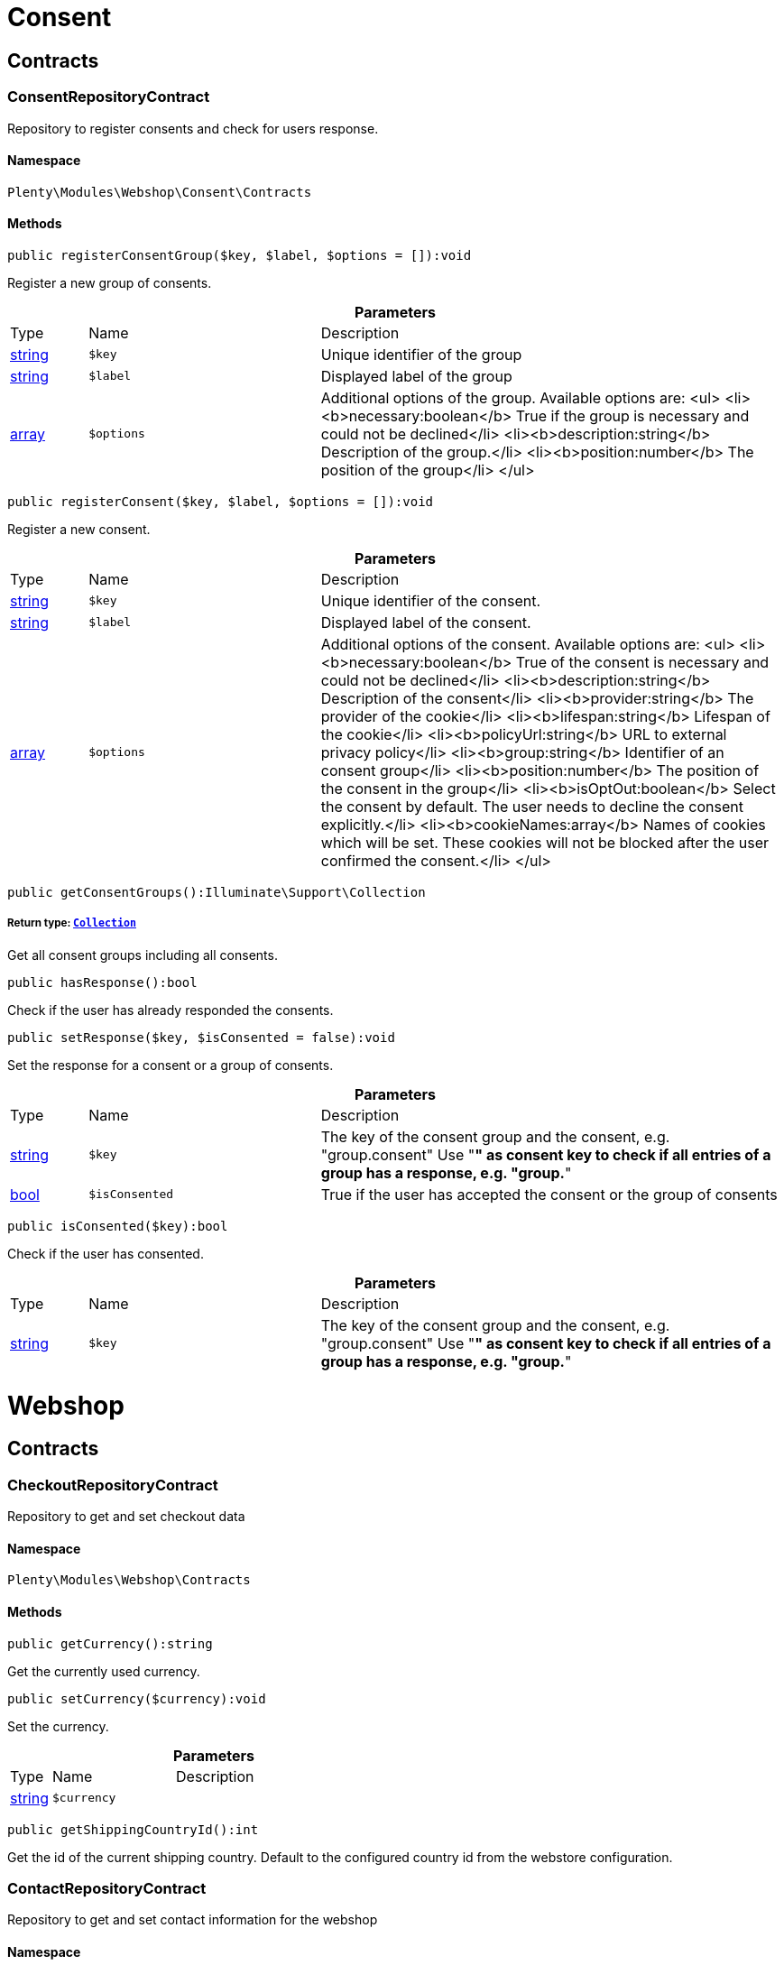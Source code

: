 :table-caption!:
:example-caption!:
:source-highlighter: prettify
:sectids!:
[[webshop_consent]]
= Consent

[[webshop_consent_contracts]]
== Contracts
[[webshop_contracts_consentrepositorycontract]]
=== ConsentRepositoryContract

Repository to register consents and check for users response.



==== Namespace

`Plenty\Modules\Webshop\Consent\Contracts`






==== Methods

[source%nowrap, php]
----

public registerConsentGroup($key, $label, $options = []):void

----

    





Register a new group of consents.

.*Parameters*
[cols="10%,30%,60%"]
|===
|Type |Name |Description
|link:http://php.net/string[string^]
a|`$key`
a|Unique identifier of the group

|link:http://php.net/string[string^]
a|`$label`
a|Displayed label of the group

|link:http://php.net/array[array^]
a|`$options`
a|Additional options of the group. Available options are:
<ul>
  <li><b>necessary:boolean</b> True if the group is necessary and could not be declined</li>
  <li><b>description:string</b> Description of the group.</li>
  <li><b>position:number</b> The position of the group</li>
</ul>
|===


[source%nowrap, php]
----

public registerConsent($key, $label, $options = []):void

----

    





Register a new consent.

.*Parameters*
[cols="10%,30%,60%"]
|===
|Type |Name |Description
|link:http://php.net/string[string^]
a|`$key`
a|Unique identifier of the consent.

|link:http://php.net/string[string^]
a|`$label`
a|Displayed label of the consent.

|link:http://php.net/array[array^]
a|`$options`
a|Additional options of the consent. Available options are:
<ul>
    <li><b>necessary:boolean</b> True of the consent is necessary and could not be declined</li>
    <li><b>description:string</b> Description of the consent</li>
    <li><b>provider:string</b> The provider of the cookie</li>
    <li><b>lifespan:string</b> Lifespan of the cookie</li>
    <li><b>policyUrl:string</b> URL to external privacy policy</li>
    <li><b>group:string</b> Identifier of an consent group</li>
    <li><b>position:number</b> The position of the consent in the group</li>
    <li><b>isOptOut:boolean</b> Select the consent by default. The user needs to decline the consent explicitly.</li>
    <li><b>cookieNames:array</b> Names of cookies which will be set. These cookies will not be blocked after the user confirmed the consent.</li>
</ul>
|===


[source%nowrap, php]
----

public getConsentGroups():Illuminate\Support\Collection

----

    


===== *Return type:*        xref:Miscellaneous.adoc#miscellaneous_support_collection[`Collection`]


Get all consent groups including all consents.

[source%nowrap, php]
----

public hasResponse():bool

----

    





Check if the user has already responded the consents.

[source%nowrap, php]
----

public setResponse($key, $isConsented = false):void

----

    





Set the response for a consent or a group of consents.

.*Parameters*
[cols="10%,30%,60%"]
|===
|Type |Name |Description
|link:http://php.net/string[string^]
a|`$key`
a|The key of the consent group and the consent, e.g. "group.consent"
Use "*" as consent key to check if all entries of a group has a response, e.g. "group.*"

|link:http://php.net/bool[bool^]
a|`$isConsented`
a|True if the user has accepted the consent or the group of consents
|===


[source%nowrap, php]
----

public isConsented($key):bool

----

    





Check if the user has consented.

.*Parameters*
[cols="10%,30%,60%"]
|===
|Type |Name |Description
|link:http://php.net/string[string^]
a|`$key`
a|The key of the consent group and the consent, e.g. "group.consent"
Use "*" as consent key to check if all entries of a group has a response, e.g. "group.*"
|===


[[webshop_webshop]]
= Webshop

[[webshop_webshop_contracts]]
== Contracts
[[webshop_contracts_checkoutrepositorycontract]]
=== CheckoutRepositoryContract

Repository to get and set checkout data



==== Namespace

`Plenty\Modules\Webshop\Contracts`






==== Methods

[source%nowrap, php]
----

public getCurrency():string

----

    





Get the currently used currency.

[source%nowrap, php]
----

public setCurrency($currency):void

----

    





Set the currency.

.*Parameters*
[cols="10%,30%,60%"]
|===
|Type |Name |Description
|link:http://php.net/string[string^]
a|`$currency`
a|
|===


[source%nowrap, php]
----

public getShippingCountryId():int

----

    





Get the id of the current shipping country. Default to the configured country id from the webstore configuration.


[[webshop_contracts_contactrepositorycontract]]
=== ContactRepositoryContract

Repository to get and set contact information for the webshop



==== Namespace

`Plenty\Modules\Webshop\Contracts`






==== Methods

[source%nowrap, php]
----

public getContactId():int

----

    





Get the ID of the logged in contact or 0 for guests

[source%nowrap, php]
----

public getContact():Plenty\Modules\Account\Contact\Models\Contact

----

    


===== *Return type:*        xref:Account.adoc#account_models_contact[`Contact`]


Get the logged in contact

[source%nowrap, php]
----

public getContactClassId():int

----

    





Get the contact class ID of the logged in contact

[source%nowrap, php]
----

public getContactClassData($contactClassId):array

----

    





Get the contact class data for the provided contact class ID

.*Parameters*
[cols="10%,30%,60%"]
|===
|Type |Name |Description
|link:http://php.net/int[int^]
a|`$contactClassId`
a|
|===


[source%nowrap, php]
----

public getDefaultContactClassId():int

----

    





Get the default contact class ID of the webstore

[source%nowrap, php]
----

public showNetPrices():bool

----

    





Get Information if net prices should be shown


[[webshop_contracts_giftcardrepositorycontract]]
=== GiftCardRepositoryContract

Repository to get information about gift cards and corresponding order items



==== Namespace

`Plenty\Modules\Webshop\Contracts`






==== Methods

[source%nowrap, php]
----

public hasGiftCardPdf($orderId, $orderItemId, $campaignCodeOrderId):bool

----

    





Checks if a gift card document has already been created for this order item

.*Parameters*
[cols="10%,30%,60%"]
|===
|Type |Name |Description
|link:http://php.net/int[int^]
a|`$orderId`
a|

|link:http://php.net/int[int^]
a|`$orderItemId`
a|

|link:http://php.net/int[int^]
a|`$campaignCodeOrderId`
a|
|===


[source%nowrap, php]
----

public getGiftCardInformation($orderItemId):array

----

    





Get Information about the gift card

.*Parameters*
[cols="10%,30%,60%"]
|===
|Type |Name |Description
|link:http://php.net/int[int^]
a|`$orderItemId`
a|
|===


[source%nowrap, php]
----

public isReturnable($orderItemId):bool

----

    





Return true if its not a gift card or the codes are not redeemed

.*Parameters*
[cols="10%,30%,60%"]
|===
|Type |Name |Description
|link:http://php.net/int[int^]
a|`$orderItemId`
a|
|===


[source%nowrap, php]
----

public getReturnQuantity($orderItemId):int

----

    





Returnable quantity for giftCard

.*Parameters*
[cols="10%,30%,60%"]
|===
|Type |Name |Description
|link:http://php.net/int[int^]
a|`$orderItemId`
a|
|===



[[webshop_contracts_localizationrepositorycontract]]
=== LocalizationRepositoryContract

Repository for webshop localization information



==== Namespace

`Plenty\Modules\Webshop\Contracts`






==== Methods

[source%nowrap, php]
----

public getLanguage():string

----

    





Get the currently used language of the webshop visitor

[source%nowrap, php]
----

public getLocale():string

----

    





Get the current locale

[source%nowrap, php]
----

public getLanguageCode($countryCode = null):string

----

    





Get a ISO language code by given country code.

.*Parameters*
[cols="10%,30%,60%"]
|===
|Type |Name |Description
|link:http://php.net/string[string^]
a|`$countryCode`
a|
|===



[[webshop_contracts_sessionstoragerepositorycontract]]
=== SessionStorageRepositoryContract

Repository for webshop session information



==== Namespace

`Plenty\Modules\Webshop\Contracts`






==== Methods

[source%nowrap, php]
----

public setSessionValue($key, $value):void

----

    





Set a value to a given key in the session

.*Parameters*
[cols="10%,30%,60%"]
|===
|Type |Name |Description
|link:http://php.net/string[string^]
a|`$key`
a|The key from session

|
a|`$value`
a|The value will set to given key
|===


[source%nowrap, php]
----

public getSessionValue($key):void

----

    





Get a value from the session by a given key

.*Parameters*
[cols="10%,30%,60%"]
|===
|Type |Name |Description
|link:http://php.net/string[string^]
a|`$key`
a|The key to read from the session
|===


[source%nowrap, php]
----

public getCustomer():Plenty\Modules\Frontend\Session\Storage\Models\Customer

----

    


===== *Return type:*        xref:Frontend.adoc#frontend_models_customer[`Customer`]


Get the customer session model

[source%nowrap, php]
----

public getOrder():Plenty\Modules\Frontend\Session\Storage\Models\Order

----

    


===== *Return type:*        xref:Frontend.adoc#frontend_models_order[`Order`]


Get the order session model


[[webshop_contracts_urlbuilderrepositorycontract]]
=== UrlBuilderRepositoryContract

Generate url for items, variations and categories considering all affecting configurations.



==== Namespace

`Plenty\Modules\Webshop\Contracts`






==== Methods

[source%nowrap, php]
----

public buildItemUrl($itemId, $lang = null):Plenty\Modules\Webshop\Helpers\UrlQuery

----

    


===== *Return type:*        xref:Webshop.adoc#webshop_helpers_urlquery[`UrlQuery`]


Build item url. Generate and write url to item data if not defined yet.

.*Parameters*
[cols="10%,30%,60%"]
|===
|Type |Name |Description
|link:http://php.net/int[int^]
a|`$itemId`
a|Id of the item to generate url for.

|link:http://php.net/string[string^]
a|`$lang`
a|Language to generate the url in. Defaults to current language from session.
|===


[source%nowrap, php]
----

public buildCategoryUrl($categoryId, $lang = null, $webstoreId = null):Plenty\Modules\Webshop\Helpers\UrlQuery

----

    


===== *Return type:*        xref:Webshop.adoc#webshop_helpers_urlquery[`UrlQuery`]


Build category url by recursively prepending url names of parent categories.

.*Parameters*
[cols="10%,30%,60%"]
|===
|Type |Name |Description
|link:http://php.net/int[int^]
a|`$categoryId`
a|Id of the category to get url for.

|link:http://php.net/string[string^]
a|`$lang`
a|Language to generate the url in. Defaults to current language from session.

|link:http://php.net/int[int^]
a|`$webstoreId`
a|Webstore to get url names for. Defaults to current webstore id.
|===


[source%nowrap, php]
----

public fillItemUrl($itemData):void

----

    





Store item data of loaded items to be reused when generating item or variation urls.

.*Parameters*
[cols="10%,30%,60%"]
|===
|Type |Name |Description
|link:http://php.net/array[array^]
a|`$itemData`
a|Item data object returned from search request.
|===


[source%nowrap, php]
----

public buildVariationUrl($itemId, $variationId, $lang = null):Plenty\Modules\Webshop\Helpers\UrlQuery

----

    


===== *Return type:*        xref:Webshop.adoc#webshop_helpers_urlquery[`UrlQuery`]


Build variation url. Variation urls equal to item urls with the variation id appended.

.*Parameters*
[cols="10%,30%,60%"]
|===
|Type |Name |Description
|link:http://php.net/int[int^]
a|`$itemId`
a|Id of the item to generate url for.

|link:http://php.net/int[int^]
a|`$variationId`
a|Id of the variation to generate url for.

|link:http://php.net/string[string^]
a|`$lang`
a|Language to generate the url in. Defaults to current language from session.
|===


[source%nowrap, php]
----

public getSuffix($itemId, $variationId, $withVariationId = true):string

----

    





Get the suffix to be appended to item or variation urls.

.*Parameters*
[cols="10%,30%,60%"]
|===
|Type |Name |Description
|link:http://php.net/int[int^]
a|`$itemId`
a|item id to be used in the suffix.

|link:http://php.net/int[int^]
a|`$variationId`
a|variation id to be used in the suffix. Will be ignored when using Callisto urls.

|link:http://php.net/bool[bool^]
a|`$withVariationId`
a|Set if the variation id should be included in the suffix. Not considered when using Callisto urls.
|===



[[webshop_contracts_webstoreconfigurationrepositorycontract]]
=== WebstoreConfigurationRepositoryContract

Repository for webstore information



==== Namespace

`Plenty\Modules\Webshop\Contracts`






==== Methods

[source%nowrap, php]
----

public getWebstoreConfiguration():Plenty\Modules\System\Models\WebstoreConfiguration

----

    


===== *Return type:*        xref:System.adoc#system_models_webstoreconfiguration[`WebstoreConfiguration`]


Get the webstore configuration

[source%nowrap, php]
----

public getActiveLanguageList():array

----

    





Get the activate languages of the webstore

[source%nowrap, php]
----

public getDefaultShippingCountryId():int

----

    





Get the default shipping-country-Id of the webstore

[[webshop_webshop_events]]
== Events
[[webshop_events_afterbasketitemtoorderitem]]
=== AfterBasketItemToOrderItem

Event for receiving or manupulating the order item



==== Namespace

`Plenty\Modules\Webshop\Events`






==== Methods

[source%nowrap, php]
----

public getOrderItem():array

----

    





Get order item data generated from the basket item.

[source%nowrap, php]
----

public getBasketItem():array

----

    





Get basket item data used to generate the order item from.


[[webshop_events_validatevatnumber]]
=== ValidateVatNumber

Event to trigger validation of a vat number while creating new addresses. Failed validation will throw an exception.



==== Namespace

`Plenty\Modules\Webshop\Events`






==== Methods

[source%nowrap, php]
----

public getVatNumber():string

----

    





Get the vat number to validate.

[[webshop_webshop_helpers]]
== Helpers
[[webshop_helpers_numberformatter]]
=== NumberFormatter

Helper class for number formatting



==== Namespace

`Plenty\Modules\Webshop\Helpers`






==== Methods

[source%nowrap, php]
----

public formatDecimal($value, $decimal_places = -1):string

----

    





Format the given value to decimal

.*Parameters*
[cols="10%,30%,60%"]
|===
|Type |Name |Description
|link:http://php.net/float[float^]
a|`$value`
a|

|link:http://php.net/int[int^]
a|`$decimal_places`
a|
|===


[source%nowrap, php]
----

public formatMonetary($value, $currencyISO):string

----

    





Format the given value to currency

.*Parameters*
[cols="10%,30%,60%"]
|===
|Type |Name |Description
|
a|`$value`
a|

|
a|`$currencyISO`
a|
|===



[[webshop_helpers_pluginconfig]]
=== PluginConfig

Helper to get plugin configuration values. Provides several methods to read configuration values and cast them into required type.



==== Namespace

`Plenty\Modules\Webshop\Helpers`






==== Methods

[source%nowrap, php]
----

public load():void

----

    





Initially load configuration values into member variables.

[source%nowrap, php]
----

public getPluginName():string

----

    





Return the name of the plugin to get the configuration values for.

[source%nowrap, php]
----

public getMultiSelectValue($key, $possibleValues = [], $default = []):array

----

    





Get values of a multiselect configuration.

.*Parameters*
[cols="10%,30%,60%"]
|===
|Type |Name |Description
|link:http://php.net/string[string^]
a|`$key`
a|The key of the configuration to read.

|link:http://php.net/array[array^]
a|`$possibleValues`
a|List of possible configuration values. Will be returned if the configuration value is "all"

|link:http://php.net/array[array^]
a|`$default`
a|A default value to return if the configuration is not set yet.
|===


[source%nowrap, php]
----

public getTextValue($key, $default = &quot;&quot;, $transformDefault = &quot;&quot;):string

----

    





Get the value of a text configuration.

.*Parameters*
[cols="10%,30%,60%"]
|===
|Type |Name |Description
|link:http://php.net/string[string^]
a|`$key`
a|The key of the configuration to read.

|link:http://php.net/string[string^]
a|`$default`
a|A default value to return if the configuration is not set yet.

|link:http://php.net/string[string^]
a|`$transformDefault`
a|A value to be interpreted as a default value.
Use this if you have defined a value in your config.json that should be handled as default value.
|===


[source%nowrap, php]
----

public getIntegerValue($key, $default):int

----

    





Get the value of an integer configuration.

.*Parameters*
[cols="10%,30%,60%"]
|===
|Type |Name |Description
|link:http://php.net/string[string^]
a|`$key`
a|The key of the configuration to read.

|link:http://php.net/int[int^]
a|`$default`
a|A default value to return if the configuration is not set yet.
|===


[source%nowrap, php]
----

public getBooleanValue($key, $default = false):bool

----

    





Get the value of a boolean configuration.

.*Parameters*
[cols="10%,30%,60%"]
|===
|Type |Name |Description
|link:http://php.net/string[string^]
a|`$key`
a|The key of the configuration to read.

|link:http://php.net/bool[bool^]
a|`$default`
a|A default value to return if the configuration is not set yet.
|===


[source%nowrap, php]
----

public getConfigValue($key, $default = null):void

----

    





Get a configuration value without any cast.

.*Parameters*
[cols="10%,30%,60%"]
|===
|Type |Name |Description
|link:http://php.net/string[string^]
a|`$key`
a|The key of the configuration to read.

|
a|`$default`
a|A default value to return if the configuration is not set yet.
|===



[[webshop_helpers_unitutils]]
=== UnitUtils

Convert plentymarkets unit keys into common unit codes.



==== Namespace

`Plenty\Modules\Webshop\Helpers`






==== Methods

[source%nowrap, php]
----

public static getHTML4Unit($unit = &quot;SMM&quot;):string

----

    





Return common code for a unit (&#039;m&#039;,&#039;cm&#039; &#039;mm&#039;).

.*Parameters*
[cols="10%,30%,60%"]
|===
|Type |Name |Description
|link:http://php.net/string[string^]
a|`$unit`
a|The internal unit key.
|===



[[webshop_helpers_urlquery]]
=== UrlQuery

Helper to generate and manipulate urls to be used in the webshop.



==== Namespace

`Plenty\Modules\Webshop\Helpers`






==== Methods

[source%nowrap, php]
----

public static create($path = null, $lang = null):Plenty\Modules\Webshop\Helpers\UrlQuery

----

    


===== *Return type:*        xref:Webshop.adoc#webshop_helpers_urlquery[`UrlQuery`]


Create a new instance.

.*Parameters*
[cols="10%,30%,60%"]
|===
|Type |Name |Description
|link:http://php.net/string[string^]
a|`$path`
a|The path of the url.

|link:http://php.net/string[string^]
a|`$lang`
a|The language of the generated url. Will be included automatically if it is different to the default language.
|===


[source%nowrap, php]
----

public static shouldAppendTrailingSlash():bool

----

    





Check if a trailing slash should be appended to urls.

[source%nowrap, php]
----

public append($suffix):Plenty\Modules\Webshop\Helpers

----

    


===== *Return type:*        xref:Webshop.adoc#webshop_webshop_helpers[`Helpers`]


Append a string to the path the url without checking for slashes.

.*Parameters*
[cols="10%,30%,60%"]
|===
|Type |Name |Description
|link:http://php.net/string[string^]
a|`$suffix`
a|String to append to the path.
|===


[source%nowrap, php]
----

public join($path):Plenty\Modules\Webshop\Helpers

----

    


===== *Return type:*        xref:Webshop.adoc#webshop_webshop_helpers[`Helpers`]


Append a new path to the existing one. Ensure having a slash as glue between existing path and the new segment.

.*Parameters*
[cols="10%,30%,60%"]
|===
|Type |Name |Description
|link:http://php.net/string[string^]
a|`$path`
a|The new path to append.
|===


[source%nowrap, php]
----

public toAbsoluteUrl($includeLanguage = false):string

----

    





Return the absolute url by prepending the HTTPS domain of the current client.

.*Parameters*
[cols="10%,30%,60%"]
|===
|Type |Name |Description
|link:http://php.net/bool[bool^]
a|`$includeLanguage`
a|If true it will include the language at the beginning of the path.
|===


[source%nowrap, php]
----

public toRelativeUrl($includeLanguage = false):string

----

    





Return the path as a relative url.

.*Parameters*
[cols="10%,30%,60%"]
|===
|Type |Name |Description
|link:http://php.net/bool[bool^]
a|`$includeLanguage`
a|If true it will include the language at the beginning of the path.
|===


[source%nowrap, php]
----

public getPath($includeLanguage = false):string

----

    





Return the path. This equals the relative url without a leading slash.

.*Parameters*
[cols="10%,30%,60%"]
|===
|Type |Name |Description
|link:http://php.net/bool[bool^]
a|`$includeLanguage`
a|If true it will include the language at the beginning of the path.
|===


[source%nowrap, php]
----

public equals($path):bool

----

    





Compare current path to a string independent of a trailing slash.

.*Parameters*
[cols="10%,30%,60%"]
|===
|Type |Name |Description
|link:http://php.net/string[string^]
a|`$path`
a|String to compare the current path to.
|===


[[webshop_webshop_hooks]]
== Hooks
[[webshop_hooks_checkvatnumber]]
=== CheckVatNumber

Hook to execute validation of vat numbers. Can be triggered by emitting ValidateVatNumber while creating new addresses.



==== Namespace

`Plenty\Modules\Webshop\Hooks`






==== Methods

[source%nowrap, php]
----

public handle($vatNumberEvent):void

----

    





Validate the given vat number

.*Parameters*
[cols="10%,30%,60%"]
|===
|Type |Name |Description
|        xref:Webshop.adoc#webshop_events_validatevatnumber[`ValidateVatNumber`]
a|`$vatNumberEvent`
a|Event emitted while creating new addresses.
|===


[[webshop_itemsearch]]
= ItemSearch

[[webshop_itemsearch_contracts]]
== Contracts
[[webshop_contracts_facetextension]]
=== FacetExtension

Interface to add custom facets.



==== Namespace

`Plenty\Modules\Webshop\ItemSearch\Contracts`






==== Methods

[source%nowrap, php]
----

public getAggregation():Plenty\Modules\Cloud\ElasticSearch\Lib\Search\Aggregation\AggregationInterface

----

    


===== *Return type:*        xref:Cloud.adoc#cloud_aggregation_aggregationinterface[`AggregationInterface`]


Get the aggregation to apply the facet to the search results.

[source%nowrap, php]
----

public mergeIntoFacetsList($result):array

----

    





Merge facet data into list of facets.

.*Parameters*
[cols="10%,30%,60%"]
|===
|Type |Name |Description
|
a|`$result`
a|Facet data
|===


[source%nowrap, php]
----

public extractFilterParams($filtersList):void

----

    





Extract search filters from filter paramters to be applied to the search request.

.*Parameters*
[cols="10%,30%,60%"]
|===
|Type |Name |Description
|
a|`$filtersList`
a|List of value ids for this facet. Possible values can be set by mergeIntoFacetsList()
|===


[[webshop_itemsearch_extensions]]
== Extensions
[[webshop_extensions_itemsearchextension]]
=== ItemSearchExtension

Extend the search result by additional data or mutate raw data in search results.



==== Namespace

`Plenty\Modules\Webshop\ItemSearch\Extensions`





[[webshop_itemsearch_factories]]
== Factories
[[webshop_factories_basesearchfactory]]
=== BaseSearchFactory

Base factory to prepare and build search requests on variation data interface



==== Namespace

`Plenty\Modules\Webshop\ItemSearch\Factories`






==== Methods

[source%nowrap, php]
----

public inherit($inheritedProperties = []):Plenty\Modules\Webshop\ItemSearch\Factories\BaseSearchFactory

----

    


===== *Return type:*        xref:Webshop.adoc#webshop_factories_basesearchfactory[`BaseSearchFactory`]


Create a new factory instance based on properties of an existing factory.

.*Parameters*
[cols="10%,30%,60%"]
|===
|Type |Name |Description
|link:http://php.net/array[array^]
a|`$inheritedProperties`
a|List of properties to inherit or null to inherit all properties.
|===


[source%nowrap, php]
----

public withMutator($mutator, $excludeDependencies = false, $position = 1000):Plenty\Modules\Webshop\ItemSearch\Factories

----

    


===== *Return type:*        xref:Webshop.adoc#webshop_itemsearch_factories[`Factories`]


Add a mutator to transform search results.

.*Parameters*
[cols="10%,30%,60%"]
|===
|Type |Name |Description
|        xref:Cloud.adoc#cloud_mutator_mutatorinterface[`MutatorInterface`]
a|`$mutator`
a|The mutator itself

|link:http://php.net/bool[bool^]
a|`$excludeDependencies`
a|Set to true to remove required data from the results after applying the mutator.
Fields will only be removed if they are not requested by the result fields of the search request.

|link:http://php.net/int[int^]
a|`$position`
a|Position of the mutator. Mutators are executed in the order of their positions.
|===


[source%nowrap, php]
----

public createFilter($filterClass, $params = []):void

----

    





Add a filter. Will create a new instance of the filter class if not already created.

.*Parameters*
[cols="10%,30%,60%"]
|===
|Type |Name |Description
|link:http://php.net/string[string^]
a|`$filterClass`
a|

|link:http://php.net/array[array^]
a|`$params`
a|
|===


[source%nowrap, php]
----

public withFilter($filter):Plenty\Modules\Webshop\ItemSearch\Factories

----

    


===== *Return type:*        xref:Webshop.adoc#webshop_itemsearch_factories[`Factories`]


Add a filter. Will override existing filter instances.

.*Parameters*
[cols="10%,30%,60%"]
|===
|Type |Name |Description
|        xref:Cloud.adoc#cloud_type_typeinterface[`TypeInterface`]
a|`$filter`
a|
|===


[source%nowrap, php]
----

public withResultFields($fields):Plenty\Modules\Webshop\ItemSearch\Factories

----

    


===== *Return type:*        xref:Webshop.adoc#webshop_itemsearch_factories[`Factories`]


Set fields to be contained in search result.

.*Parameters*
[cols="10%,30%,60%"]
|===
|Type |Name |Description
|
a|`$fields`
a|Reference to a json file to load fields from or a list of field names.
|===


[source%nowrap, php]
----

public getResultFields():array

----

    





Get the requested result fields for this search request.

[source%nowrap, php]
----

public hasResultField($field):bool

----

    





Check if result field is already included in the source of the search.

.*Parameters*
[cols="10%,30%,60%"]
|===
|Type |Name |Description
|link:http://php.net/string[string^]
a|`$field`
a|The field to search for in result fields
|===


[source%nowrap, php]
----

public getAdditionalResultFields():array

----

    





Get additional result fields required by webshop mutators.

[source%nowrap, php]
----

public withExtension($extensionClass, $extensionParams = []):Plenty\Modules\Webshop\ItemSearch\Factories

----

    


===== *Return type:*        xref:Webshop.adoc#webshop_itemsearch_factories[`Factories`]


Add an extension.

.*Parameters*
[cols="10%,30%,60%"]
|===
|Type |Name |Description
|link:http://php.net/string[string^]
a|`$extensionClass`
a|Extension class to add.

|link:http://php.net/array[array^]
a|`$extensionParams`
a|Additional parameters to pass to extensions constructor
|===


[source%nowrap, php]
----

public getExtensions():array

----

    





Get all registered extensions

[source%nowrap, php]
----

public getMutators():array

----

    





Get all registered mutators

[source%nowrap, php]
----

public withAggregation($aggregation):Plenty\Modules\Webshop\ItemSearch\Factories

----

    


===== *Return type:*        xref:Webshop.adoc#webshop_itemsearch_factories[`Factories`]


Add an aggregation

.*Parameters*
[cols="10%,30%,60%"]
|===
|Type |Name |Description
|        xref:Cloud.adoc#cloud_aggregation_aggregationinterface[`AggregationInterface`]
a|`$aggregation`
a|
|===


[source%nowrap, php]
----

public withSuggestion($suggestion):Plenty\Modules\Webshop\ItemSearch\Factories

----

    


===== *Return type:*        xref:Webshop.adoc#webshop_itemsearch_factories[`Factories`]


Add a suggestion

.*Parameters*
[cols="10%,30%,60%"]
|===
|Type |Name |Description
|        xref:Cloud.adoc#cloud_suggestion_suggestioninterface[`SuggestionInterface`]
a|`$suggestion`
a|
|===


[source%nowrap, php]
----

public setPage($page, $itemsPerPage):Plenty\Modules\Webshop\ItemSearch\Factories

----

    


===== *Return type:*        xref:Webshop.adoc#webshop_itemsearch_factories[`Factories`]


Set pagination parameters.

.*Parameters*
[cols="10%,30%,60%"]
|===
|Type |Name |Description
|link:http://php.net/int[int^]
a|`$page`
a|

|link:http://php.net/int[int^]
a|`$itemsPerPage`
a|
|===


[source%nowrap, php]
----

public sortBy($field, $order = \Plenty\Modules\Webshop\ItemSearch\Factories\VariationSearchFactory::SORTING_ORDER_DESC):Plenty\Modules\Webshop\ItemSearch\Factories

----

    


===== *Return type:*        xref:Webshop.adoc#webshop_itemsearch_factories[`Factories`]


Add sorting parameters

.*Parameters*
[cols="10%,30%,60%"]
|===
|Type |Name |Description
|link:http://php.net/string[string^]
a|`$field`
a|The field to order by

|link:http://php.net/string[string^]
a|`$order`
a|Direction to order results. Possible values: 'asc' or 'desc'
|===


[source%nowrap, php]
----

public sortByMultiple($sortingList):Plenty\Modules\Webshop\ItemSearch\Factories

----

    


===== *Return type:*        xref:Webshop.adoc#webshop_itemsearch_factories[`Factories`]


Add multiple sorting parameters

.*Parameters*
[cols="10%,30%,60%"]
|===
|Type |Name |Description
|link:http://php.net/array[array^]
a|`$sortingList`
a|List of sorting parameters. Each entry should have a 'field' and an 'order' property.
|===


[source%nowrap, php]
----

public setOrder($idList):Plenty\Modules\Webshop\ItemSearch\Factories

----

    


===== *Return type:*        xref:Webshop.adoc#webshop_itemsearch_factories[`Factories`]


Set the order of the search results by ids.

.*Parameters*
[cols="10%,30%,60%"]
|===
|Type |Name |Description
|link:http://php.net/array[array^]
a|`$idList`
a|List of variation ids. Search results will be sorted in the same order.
|===


[source%nowrap, php]
----

public groupBy($field, $sortings = []):Plenty\Modules\Webshop\ItemSearch\Factories

----

    


===== *Return type:*        xref:Webshop.adoc#webshop_itemsearch_factories[`Factories`]


Group results by field

.*Parameters*
[cols="10%,30%,60%"]
|===
|Type |Name |Description
|link:http://php.net/string[string^]
a|`$field`
a|The field to group properties by.

|link:http://php.net/array[array^]
a|`$sortings`
a|List of sort criteria. Might contain string
|===



[[webshop_factories_facetsearchfactory]]
=== FacetSearchFactory

Prepare and build search requests to query facets



==== Namespace

`Plenty\Modules\Webshop\ItemSearch\Factories`






==== Methods

[source%nowrap, php]
----

public static create($facets):Plenty\Modules\Webshop\ItemSearch\Factories

----

    


===== *Return type:*        xref:Webshop.adoc#webshop_itemsearch_factories[`Factories`]


Create a factory instance depending on a given set of facet values.

.*Parameters*
[cols="10%,30%,60%"]
|===
|Type |Name |Description
|
a|`$facets`
a|List of active facet values. If string is given, it will be exploded by ',' to a list of values.
|===


[source%nowrap, php]
----

public withMinimumCount():Plenty\Modules\Webshop\ItemSearch\Factories

----

    


===== *Return type:*        xref:Webshop.adoc#webshop_itemsearch_factories[`Factories`]


Register extension to filter facets by minimum hit count.

[source%nowrap, php]
----

public static default($options = []):Plenty\Modules\Webshop\ItemSearch\Factories

----

    


===== *Return type:*        xref:Webshop.adoc#webshop_itemsearch_factories[`Factories`]


Get the default configuration of a search factory.

.*Parameters*
[cols="10%,30%,60%"]
|===
|Type |Name |Description
|link:http://php.net/array[array^]
a|`$options`
a|Available options
<ul>
 <li><b>quantities</b> Quantities of the variations in the basket. This will be considered while calculating graduated prices</li>
 <li><b>setPriceOnly</b> Set to true to only consider prices for item sets</li>
</ul>
|===


[source%nowrap, php]
----

public setAdminPreview($isAdminPreview):Plenty\Modules\Webshop\ItemSearch\Factories

----

    


===== *Return type:*        xref:Webshop.adoc#webshop_itemsearch_factories[`Factories`]


Set preview mode for the search request.

.*Parameters*
[cols="10%,30%,60%"]
|===
|Type |Name |Description
|link:http://php.net/bool[bool^]
a|`$isAdminPreview`
a|Set to true to enable preview.
|===


[source%nowrap, php]
----

public isActive():Plenty\Modules\Webshop\ItemSearch\Factories

----

    


===== *Return type:*        xref:Webshop.adoc#webshop_itemsearch_factories[`Factories`]


Filter active variations

[source%nowrap, php]
----

public isInactive():Plenty\Modules\Webshop\ItemSearch\Factories

----

    


===== *Return type:*        xref:Webshop.adoc#webshop_itemsearch_factories[`Factories`]


Filter inactive variations

[source%nowrap, php]
----

public hasItemId($itemId):Plenty\Modules\Webshop\ItemSearch\Factories

----

    


===== *Return type:*        xref:Webshop.adoc#webshop_itemsearch_factories[`Factories`]


Filter variation by a single item id

.*Parameters*
[cols="10%,30%,60%"]
|===
|Type |Name |Description
|link:http://php.net/int[int^]
a|`$itemId`
a|Item id to filter by.
|===


[source%nowrap, php]
----

public hasItemIds($itemIds):Plenty\Modules\Webshop\ItemSearch\Factories

----

    


===== *Return type:*        xref:Webshop.adoc#webshop_itemsearch_factories[`Factories`]


Filter variations by multiple item ids

.*Parameters*
[cols="10%,30%,60%"]
|===
|Type |Name |Description
|link:http://php.net/array[array^]
a|`$itemIds`
a|List of item ids to filter by.
|===


[source%nowrap, php]
----

public hasVariationId($variationId):Plenty\Modules\Webshop\ItemSearch\Factories

----

    


===== *Return type:*        xref:Webshop.adoc#webshop_itemsearch_factories[`Factories`]


Filter variation by a single variation id.

.*Parameters*
[cols="10%,30%,60%"]
|===
|Type |Name |Description
|link:http://php.net/int[int^]
a|`$variationId`
a|The variation id to filter by.
|===


[source%nowrap, php]
----

public hasVariationIds($variationIds):Plenty\Modules\Webshop\ItemSearch\Factories

----

    


===== *Return type:*        xref:Webshop.adoc#webshop_itemsearch_factories[`Factories`]


Filter variations by multiple variation ids.

.*Parameters*
[cols="10%,30%,60%"]
|===
|Type |Name |Description
|link:http://php.net/array[array^]
a|`$variationIds`
a|List of variation ids to filter by.
|===


[source%nowrap, php]
----

public hasAtLeastOneAvailability($availabilityIds):Plenty\Modules\Webshop\ItemSearch\Factories

----

    


===== *Return type:*        xref:Webshop.adoc#webshop_itemsearch_factories[`Factories`]


Filter variations by multiple availability ids.

.*Parameters*
[cols="10%,30%,60%"]
|===
|Type |Name |Description
|link:http://php.net/array[array^]
a|`$availabilityIds`
a|List of availability ids to filter by.
|===


[source%nowrap, php]
----

public hasSupplier($supplierId):Plenty\Modules\Webshop\ItemSearch\Factories

----

    


===== *Return type:*        xref:Webshop.adoc#webshop_itemsearch_factories[`Factories`]


Filter variations by multiple availability ids.

.*Parameters*
[cols="10%,30%,60%"]
|===
|Type |Name |Description
|link:http://php.net/int[int^]
a|`$supplierId`
a|The supplier id to filter by.
|===


[source%nowrap, php]
----

public hasManufacturer($manufacturerId):Plenty\Modules\Webshop\ItemSearch\Factories

----

    


===== *Return type:*        xref:Webshop.adoc#webshop_itemsearch_factories[`Factories`]


Filter manufacturers by id.

.*Parameters*
[cols="10%,30%,60%"]
|===
|Type |Name |Description
|link:http://php.net/int[int^]
a|`$manufacturerId`
a|To filter by manufacturer
|===


[source%nowrap, php]
----

public hasEachProperty($propertyIds):Plenty\Modules\Webshop\ItemSearch\Factories

----

    


===== *Return type:*        xref:Webshop.adoc#webshop_itemsearch_factories[`Factories`]


Filter variations by multiple property ids.

.*Parameters*
[cols="10%,30%,60%"]
|===
|Type |Name |Description
|link:http://php.net/array[array^]
a|`$propertyIds`
a|The property ids to filter by.
|===


[source%nowrap, php]
----

public isMain():Plenty\Modules\Webshop\ItemSearch\Factories

----

    


===== *Return type:*        xref:Webshop.adoc#webshop_itemsearch_factories[`Factories`]


Filter only main variations

[source%nowrap, php]
----

public isChild():Plenty\Modules\Webshop\ItemSearch\Factories

----

    


===== *Return type:*        xref:Webshop.adoc#webshop_itemsearch_factories[`Factories`]


Filter only child variations

[source%nowrap, php]
----

public isHiddenInCategoryList($isHidden = true):Plenty\Modules\Webshop\ItemSearch\Factories

----

    


===== *Return type:*        xref:Webshop.adoc#webshop_itemsearch_factories[`Factories`]


Filter by visibility in category list.

.*Parameters*
[cols="10%,30%,60%"]
|===
|Type |Name |Description
|link:http://php.net/bool[bool^]
a|`$isHidden`
a|Visibility in category list to filter by.
|===


[source%nowrap, php]
----

public isSalable():Plenty\Modules\Webshop\ItemSearch\Factories

----

    


===== *Return type:*        xref:Webshop.adoc#webshop_itemsearch_factories[`Factories`]


Filter variations by isSalable flag

[source%nowrap, php]
----

public isVisibleForClient($clientId = null):Plenty\Modules\Webshop\ItemSearch\Factories

----

    


===== *Return type:*        xref:Webshop.adoc#webshop_itemsearch_factories[`Factories`]


Filter variations by visibility for client

.*Parameters*
[cols="10%,30%,60%"]
|===
|Type |Name |Description
|link:http://php.net/int[int^]
a|`$clientId`
a|The client id to filter by. If null, default client id from config will be used.
|===


[source%nowrap, php]
----

public hasNameInLanguage($type = &quot;hasAnyNameInLanguage&quot;, $lang = null):Plenty\Modules\Webshop\ItemSearch\Factories

----

    


===== *Return type:*        xref:Webshop.adoc#webshop_itemsearch_factories[`Factories`]


Filter variations having texts in a given language.

.*Parameters*
[cols="10%,30%,60%"]
|===
|Type |Name |Description
|link:http://php.net/string[string^]
a|`$type`
a|The text field to filter by ('hasAny', 'hasName1', 'hasName2', 'hasName3')

|link:http://php.net/string[string^]
a|`$lang`
a|The language to filter by. If null, language defined in session will be used.
|===


[source%nowrap, php]
----

public isInCategory($categoryId):Plenty\Modules\Webshop\ItemSearch\Factories

----

    


===== *Return type:*        xref:Webshop.adoc#webshop_itemsearch_factories[`Factories`]


Filter variations contained in a category.

.*Parameters*
[cols="10%,30%,60%"]
|===
|Type |Name |Description
|link:http://php.net/int[int^]
a|`$categoryId`
a|A category id to filter variations by.
|===


[source%nowrap, php]
----

public hasAtLeastOnePrice($priceIds):Plenty\Modules\Webshop\ItemSearch\Factories

----

    


===== *Return type:*        xref:Webshop.adoc#webshop_itemsearch_factories[`Factories`]


Filter variations having at least on price.

.*Parameters*
[cols="10%,30%,60%"]
|===
|Type |Name |Description
|link:http://php.net/array[array^]
a|`$priceIds`
a|List of price ids to filter variations by
|===


[source%nowrap, php]
----

public hasPriceForCustomer():Plenty\Modules\Webshop\ItemSearch\Factories

----

    


===== *Return type:*        xref:Webshop.adoc#webshop_itemsearch_factories[`Factories`]


Filter variations having at least one price accessible by current customer.

[source%nowrap, php]
----

public hasPriceInRange($priceMin, $priceMax):Plenty\Modules\Webshop\ItemSearch\Factories

----

    


===== *Return type:*        xref:Webshop.adoc#webshop_itemsearch_factories[`Factories`]




.*Parameters*
[cols="10%,30%,60%"]
|===
|Type |Name |Description
|link:http://php.net/float[float^]
a|`$priceMin`
a|

|link:http://php.net/float[float^]
a|`$priceMax`
a|
|===


[source%nowrap, php]
----

public hasTag($tagId):Plenty\Modules\Webshop\ItemSearch\Factories

----

    


===== *Return type:*        xref:Webshop.adoc#webshop_itemsearch_factories[`Factories`]




.*Parameters*
[cols="10%,30%,60%"]
|===
|Type |Name |Description
|link:http://php.net/int[int^]
a|`$tagId`
a|
|===


[source%nowrap, php]
----

public hasAnyTag($tagIds):Plenty\Modules\Webshop\ItemSearch\Factories

----

    


===== *Return type:*        xref:Webshop.adoc#webshop_itemsearch_factories[`Factories`]




.*Parameters*
[cols="10%,30%,60%"]
|===
|Type |Name |Description
|link:http://php.net/array[array^]
a|`$tagIds`
a|
|===


[source%nowrap, php]
----

public groupByTemplateConfig():Plenty\Modules\Webshop\ItemSearch\Factories

----

    


===== *Return type:*        xref:Webshop.adoc#webshop_itemsearch_factories[`Factories`]


Group results depending on a config value.

[source%nowrap, php]
----

public isCrossSellingItem($itemId, $relation):Plenty\Modules\Webshop\ItemSearch\Factories

----

    


===== *Return type:*        xref:Webshop.adoc#webshop_itemsearch_factories[`Factories`]


Filter variations having a cross selling relation to a given item.

.*Parameters*
[cols="10%,30%,60%"]
|===
|Type |Name |Description
|link:http://php.net/int[int^]
a|`$itemId`
a|Item id to filter cross selling items for

|link:http://php.net/string[string^]
a|`$relation`
a|The relation of cross selling items.
|===


[source%nowrap, php]
----

public hasFacets($facetValues, $clientId = null, $lang = null):Plenty\Modules\Webshop\ItemSearch\Factories

----

    


===== *Return type:*        xref:Webshop.adoc#webshop_itemsearch_factories[`Factories`]


Filter variations by facets.

.*Parameters*
[cols="10%,30%,60%"]
|===
|Type |Name |Description
|
a|`$facetValues`
a|List of facet values. If string is given, it will be exploded by ';'

|link:http://php.net/int[int^]
a|`$clientId`
a|Client id to filter facets by. If null, default client id from config will be used.

|link:http://php.net/string[string^]
a|`$lang`
a|Language to filter facets by. If null, active language from session will be used.
|===


[source%nowrap, php]
----

public hasSearchString($query, $lang = null, $a = &quot;&quot;, $b = &quot;&quot;):Plenty\Modules\Webshop\ItemSearch\Factories

----

    


===== *Return type:*        xref:Webshop.adoc#webshop_itemsearch_factories[`Factories`]


Filter variations by given search string.

.*Parameters*
[cols="10%,30%,60%"]
|===
|Type |Name |Description
|link:http://php.net/string[string^]
a|`$query`
a|The search string to filter variations by

|link:http://php.net/string[string^]
a|`$lang`
a|The language to apply search on. If null, default language from session will be used

|link:http://php.net/string[string^]
a|`$a`
a|

|link:http://php.net/string[string^]
a|`$b`
a|
|===


[source%nowrap, php]
----

public hasNameString($query, $lang = null):Plenty\Modules\Webshop\ItemSearch\Factories

----

    


===== *Return type:*        xref:Webshop.adoc#webshop_itemsearch_factories[`Factories`]


Filter variations by searching names

.*Parameters*
[cols="10%,30%,60%"]
|===
|Type |Name |Description
|link:http://php.net/string[string^]
a|`$query`
a|The search string

|link:http://php.net/string[string^]
a|`$lang`
a|Language to apply search on. If null, default language from session will be used.
|===


[source%nowrap, php]
----

public withLanguage($lang = null):Plenty\Modules\Webshop\ItemSearch\Factories

----

    


===== *Return type:*        xref:Webshop.adoc#webshop_itemsearch_factories[`Factories`]


Only request given language.

.*Parameters*
[cols="10%,30%,60%"]
|===
|Type |Name |Description
|link:http://php.net/string[string^]
a|`$lang`
a|Language to get texts for. If null, default language from session will be used.
|===


[source%nowrap, php]
----

public withImages($clientId = null):Plenty\Modules\Webshop\ItemSearch\Factories

----

    


===== *Return type:*        xref:Webshop.adoc#webshop_itemsearch_factories[`Factories`]


Include images in result

.*Parameters*
[cols="10%,30%,60%"]
|===
|Type |Name |Description
|link:http://php.net/int[int^]
a|`$clientId`
a|The client id to get images for. If null, default client id from config will be used.
|===


[source%nowrap, php]
----

public withVariationAttributeMap($itemId, $initialVariationId, $afterKey = []):Plenty\Modules\Webshop\ItemSearch\Factories

----

    


===== *Return type:*        xref:Webshop.adoc#webshop_itemsearch_factories[`Factories`]


Includes VariationAttributeMap for variation select

.*Parameters*
[cols="10%,30%,60%"]
|===
|Type |Name |Description
|link:http://php.net/int[int^]
a|`$itemId`
a|

|link:http://php.net/int[int^]
a|`$initialVariationId`
a|

|link:http://php.net/array[array^]
a|`$afterKey`
a|
|===


[source%nowrap, php]
----

public withPropertyGroups($displaySettings = []):Plenty\Modules\Webshop\ItemSearch\Factories

----

    


===== *Return type:*        xref:Webshop.adoc#webshop_itemsearch_factories[`Factories`]




.*Parameters*
[cols="10%,30%,60%"]
|===
|Type |Name |Description
|link:http://php.net/array[array^]
a|`$displaySettings`
a|
|===


[source%nowrap, php]
----

public withOrderPropertySelectionValues():Plenty\Modules\Webshop\ItemSearch\Factories

----

    


===== *Return type:*        xref:Webshop.adoc#webshop_itemsearch_factories[`Factories`]




[source%nowrap, php]
----

public withVariationProperties():Plenty\Modules\Webshop\ItemSearch\Factories

----

    


===== *Return type:*        xref:Webshop.adoc#webshop_itemsearch_factories[`Factories`]




[source%nowrap, php]
----

public withUrls():Plenty\Modules\Webshop\ItemSearch\Factories

----

    


===== *Return type:*        xref:Webshop.adoc#webshop_itemsearch_factories[`Factories`]


Append URLs to result.

[source%nowrap, php]
----

public withPrices($quantities = [], $setPriceOnly = false):Plenty\Modules\Webshop\ItemSearch\Factories

----

    


===== *Return type:*        xref:Webshop.adoc#webshop_itemsearch_factories[`Factories`]


Append prices to result.

.*Parameters*
[cols="10%,30%,60%"]
|===
|Type |Name |Description
|link:http://php.net/array[array^]
a|`$quantities`
a|

|link:http://php.net/bool[bool^]
a|`$setPriceOnly`
a|
|===


[source%nowrap, php]
----

public withCurrentCategory():Plenty\Modules\Webshop\ItemSearch\Factories

----

    


===== *Return type:*        xref:Webshop.adoc#webshop_itemsearch_factories[`Factories`]


Set result as current category

[source%nowrap, php]
----

public withDefaultImage():Plenty\Modules\Webshop\ItemSearch\Factories

----

    


===== *Return type:*        xref:Webshop.adoc#webshop_itemsearch_factories[`Factories`]


Append default item image if images are requested by result fields and item does not have any image

[source%nowrap, php]
----

public withBundleComponents():Plenty\Modules\Webshop\ItemSearch\Factories

----

    


===== *Return type:*        xref:Webshop.adoc#webshop_itemsearch_factories[`Factories`]


Add bundle component variations.

[source%nowrap, php]
----

public withSetComponents():void

----

    





Add set component variations to item set entries.

[source%nowrap, php]
----

public withLinkToContent():Plenty\Modules\Webshop\ItemSearch\Factories

----

    


===== *Return type:*        xref:Webshop.adoc#webshop_itemsearch_factories[`Factories`]




[source%nowrap, php]
----

public withGroupedAttributeValues():Plenty\Modules\Webshop\ItemSearch\Factories

----

    


===== *Return type:*        xref:Webshop.adoc#webshop_itemsearch_factories[`Factories`]




[source%nowrap, php]
----

public withReducedResults():Plenty\Modules\Webshop\ItemSearch\Factories

----

    


===== *Return type:*        xref:Webshop.adoc#webshop_itemsearch_factories[`Factories`]




[source%nowrap, php]
----

public withAvailability():Plenty\Modules\Webshop\ItemSearch\Factories

----

    


===== *Return type:*        xref:Webshop.adoc#webshop_itemsearch_factories[`Factories`]




[source%nowrap, php]
----

public withTags():Plenty\Modules\Webshop\ItemSearch\Factories

----

    


===== *Return type:*        xref:Webshop.adoc#webshop_itemsearch_factories[`Factories`]




[source%nowrap, php]
----

public withCategories():Plenty\Modules\Webshop\ItemSearch\Factories

----

    


===== *Return type:*        xref:Webshop.adoc#webshop_itemsearch_factories[`Factories`]




[source%nowrap, php]
----

public withSuggestions($query = &quot;&quot;, $lang = null):Plenty\Modules\Webshop\ItemSearch\Factories

----

    


===== *Return type:*        xref:Webshop.adoc#webshop_itemsearch_factories[`Factories`]




.*Parameters*
[cols="10%,30%,60%"]
|===
|Type |Name |Description
|link:http://php.net/string[string^]
a|`$query`
a|

|link:http://php.net/string[string^]
a|`$lang`
a|
|===


[source%nowrap, php]
----

public withDidYouMeanSuggestions($query):Plenty\Modules\Webshop\ItemSearch\Factories

----

    


===== *Return type:*        xref:Webshop.adoc#webshop_itemsearch_factories[`Factories`]




.*Parameters*
[cols="10%,30%,60%"]
|===
|Type |Name |Description
|link:http://php.net/string[string^]
a|`$query`
a|
|===


[source%nowrap, php]
----

public withSalableVariationCount():Plenty\Modules\Webshop\ItemSearch\Factories\VariationSearchFactory

----

    


===== *Return type:*        xref:Webshop.adoc#webshop_factories_variationsearchfactory[`VariationSearchFactory`]




[source%nowrap, php]
----

public inherit($inheritedProperties = []):Plenty\Modules\Webshop\ItemSearch\Factories\BaseSearchFactory

----

    


===== *Return type:*        xref:Webshop.adoc#webshop_factories_basesearchfactory[`BaseSearchFactory`]


Create a new factory instance based on properties of an existing factory.

.*Parameters*
[cols="10%,30%,60%"]
|===
|Type |Name |Description
|link:http://php.net/array[array^]
a|`$inheritedProperties`
a|List of properties to inherit or null to inherit all properties.
|===


[source%nowrap, php]
----

public withMutator($mutator, $excludeDependencies = false, $position = 1000):Plenty\Modules\Webshop\ItemSearch\Factories

----

    


===== *Return type:*        xref:Webshop.adoc#webshop_itemsearch_factories[`Factories`]


Add a mutator to transform search results.

.*Parameters*
[cols="10%,30%,60%"]
|===
|Type |Name |Description
|        xref:Cloud.adoc#cloud_mutator_mutatorinterface[`MutatorInterface`]
a|`$mutator`
a|The mutator itself

|link:http://php.net/bool[bool^]
a|`$excludeDependencies`
a|Set to true to remove required data from the results after applying the mutator.
Fields will only be removed if they are not requested by the result fields of the search request.

|link:http://php.net/int[int^]
a|`$position`
a|Position of the mutator. Mutators are executed in the order of their positions.
|===


[source%nowrap, php]
----

public createFilter($filterClass, $params = []):void

----

    





Add a filter. Will create a new instance of the filter class if not already created.

.*Parameters*
[cols="10%,30%,60%"]
|===
|Type |Name |Description
|link:http://php.net/string[string^]
a|`$filterClass`
a|

|link:http://php.net/array[array^]
a|`$params`
a|
|===


[source%nowrap, php]
----

public withFilter($filter):Plenty\Modules\Webshop\ItemSearch\Factories

----

    


===== *Return type:*        xref:Webshop.adoc#webshop_itemsearch_factories[`Factories`]


Add a filter. Will override existing filter instances.

.*Parameters*
[cols="10%,30%,60%"]
|===
|Type |Name |Description
|        xref:Cloud.adoc#cloud_type_typeinterface[`TypeInterface`]
a|`$filter`
a|
|===


[source%nowrap, php]
----

public withResultFields($fields):Plenty\Modules\Webshop\ItemSearch\Factories

----

    


===== *Return type:*        xref:Webshop.adoc#webshop_itemsearch_factories[`Factories`]


Set fields to be contained in search result.

.*Parameters*
[cols="10%,30%,60%"]
|===
|Type |Name |Description
|
a|`$fields`
a|Reference to a json file to load fields from or a list of field names.
|===


[source%nowrap, php]
----

public getResultFields():array

----

    





Get the requested result fields for this search request.

[source%nowrap, php]
----

public hasResultField($field):bool

----

    





Check if result field is already included in the source of the search.

.*Parameters*
[cols="10%,30%,60%"]
|===
|Type |Name |Description
|link:http://php.net/string[string^]
a|`$field`
a|The field to search for in result fields
|===


[source%nowrap, php]
----

public getAdditionalResultFields():array

----

    





Get additional result fields required by webshop mutators.

[source%nowrap, php]
----

public withExtension($extensionClass, $extensionParams = []):Plenty\Modules\Webshop\ItemSearch\Factories

----

    


===== *Return type:*        xref:Webshop.adoc#webshop_itemsearch_factories[`Factories`]


Add an extension.

.*Parameters*
[cols="10%,30%,60%"]
|===
|Type |Name |Description
|link:http://php.net/string[string^]
a|`$extensionClass`
a|Extension class to add.

|link:http://php.net/array[array^]
a|`$extensionParams`
a|Additional parameters to pass to extensions constructor
|===


[source%nowrap, php]
----

public getExtensions():array

----

    





Get all registered extensions

[source%nowrap, php]
----

public getMutators():array

----

    





Get all registered mutators

[source%nowrap, php]
----

public withAggregation($aggregation):Plenty\Modules\Webshop\ItemSearch\Factories

----

    


===== *Return type:*        xref:Webshop.adoc#webshop_itemsearch_factories[`Factories`]


Add an aggregation

.*Parameters*
[cols="10%,30%,60%"]
|===
|Type |Name |Description
|        xref:Cloud.adoc#cloud_aggregation_aggregationinterface[`AggregationInterface`]
a|`$aggregation`
a|
|===


[source%nowrap, php]
----

public withSuggestion($suggestion):Plenty\Modules\Webshop\ItemSearch\Factories

----

    


===== *Return type:*        xref:Webshop.adoc#webshop_itemsearch_factories[`Factories`]


Add a suggestion

.*Parameters*
[cols="10%,30%,60%"]
|===
|Type |Name |Description
|        xref:Cloud.adoc#cloud_suggestion_suggestioninterface[`SuggestionInterface`]
a|`$suggestion`
a|
|===


[source%nowrap, php]
----

public setPage($page, $itemsPerPage):Plenty\Modules\Webshop\ItemSearch\Factories

----

    


===== *Return type:*        xref:Webshop.adoc#webshop_itemsearch_factories[`Factories`]


Set pagination parameters.

.*Parameters*
[cols="10%,30%,60%"]
|===
|Type |Name |Description
|link:http://php.net/int[int^]
a|`$page`
a|

|link:http://php.net/int[int^]
a|`$itemsPerPage`
a|
|===


[source%nowrap, php]
----

public sortBy($field, $order = \Plenty\Modules\Webshop\ItemSearch\Factories\VariationSearchFactory::SORTING_ORDER_DESC):Plenty\Modules\Webshop\ItemSearch\Factories

----

    


===== *Return type:*        xref:Webshop.adoc#webshop_itemsearch_factories[`Factories`]


Add sorting parameters

.*Parameters*
[cols="10%,30%,60%"]
|===
|Type |Name |Description
|link:http://php.net/string[string^]
a|`$field`
a|The field to order by

|link:http://php.net/string[string^]
a|`$order`
a|Direction to order results. Possible values: 'asc' or 'desc'
|===


[source%nowrap, php]
----

public sortByMultiple($sortingList):Plenty\Modules\Webshop\ItemSearch\Factories

----

    


===== *Return type:*        xref:Webshop.adoc#webshop_itemsearch_factories[`Factories`]


Add multiple sorting parameters

.*Parameters*
[cols="10%,30%,60%"]
|===
|Type |Name |Description
|link:http://php.net/array[array^]
a|`$sortingList`
a|List of sorting parameters. Each entry should have a 'field' and an 'order' property.
|===


[source%nowrap, php]
----

public setOrder($idList):Plenty\Modules\Webshop\ItemSearch\Factories

----

    


===== *Return type:*        xref:Webshop.adoc#webshop_itemsearch_factories[`Factories`]


Set the order of the search results by ids.

.*Parameters*
[cols="10%,30%,60%"]
|===
|Type |Name |Description
|link:http://php.net/array[array^]
a|`$idList`
a|List of variation ids. Search results will be sorted in the same order.
|===


[source%nowrap, php]
----

public groupBy($field, $sortings = []):Plenty\Modules\Webshop\ItemSearch\Factories

----

    


===== *Return type:*        xref:Webshop.adoc#webshop_itemsearch_factories[`Factories`]


Group results by field

.*Parameters*
[cols="10%,30%,60%"]
|===
|Type |Name |Description
|link:http://php.net/string[string^]
a|`$field`
a|The field to group properties by.

|link:http://php.net/array[array^]
a|`$sortings`
a|List of sort criteria. Might contain string
|===



[[webshop_factories_variationsearchfactory]]
=== VariationSearchFactory

Prepare and build search requests to query variations



==== Namespace

`Plenty\Modules\Webshop\ItemSearch\Factories`






==== Methods

[source%nowrap, php]
----

public static default($options = []):Plenty\Modules\Webshop\ItemSearch\Factories

----

    


===== *Return type:*        xref:Webshop.adoc#webshop_itemsearch_factories[`Factories`]


Get the default configuration of a search factory.

.*Parameters*
[cols="10%,30%,60%"]
|===
|Type |Name |Description
|link:http://php.net/array[array^]
a|`$options`
a|Available options
<ul>
 <li><b>quantities</b> Quantities of the variations in the basket. This will be considered while calculating graduated prices</li>
 <li><b>setPriceOnly</b> Set to true to only consider prices for item sets</li>
</ul>
|===


[source%nowrap, php]
----

public setAdminPreview($isAdminPreview):Plenty\Modules\Webshop\ItemSearch\Factories

----

    


===== *Return type:*        xref:Webshop.adoc#webshop_itemsearch_factories[`Factories`]


Set preview mode for the search request.

.*Parameters*
[cols="10%,30%,60%"]
|===
|Type |Name |Description
|link:http://php.net/bool[bool^]
a|`$isAdminPreview`
a|Set to true to enable preview.
|===


[source%nowrap, php]
----

public isActive():Plenty\Modules\Webshop\ItemSearch\Factories

----

    


===== *Return type:*        xref:Webshop.adoc#webshop_itemsearch_factories[`Factories`]


Filter active variations

[source%nowrap, php]
----

public isInactive():Plenty\Modules\Webshop\ItemSearch\Factories

----

    


===== *Return type:*        xref:Webshop.adoc#webshop_itemsearch_factories[`Factories`]


Filter inactive variations

[source%nowrap, php]
----

public hasItemId($itemId):Plenty\Modules\Webshop\ItemSearch\Factories

----

    


===== *Return type:*        xref:Webshop.adoc#webshop_itemsearch_factories[`Factories`]


Filter variation by a single item id

.*Parameters*
[cols="10%,30%,60%"]
|===
|Type |Name |Description
|link:http://php.net/int[int^]
a|`$itemId`
a|Item id to filter by.
|===


[source%nowrap, php]
----

public hasItemIds($itemIds):Plenty\Modules\Webshop\ItemSearch\Factories

----

    


===== *Return type:*        xref:Webshop.adoc#webshop_itemsearch_factories[`Factories`]


Filter variations by multiple item ids

.*Parameters*
[cols="10%,30%,60%"]
|===
|Type |Name |Description
|link:http://php.net/array[array^]
a|`$itemIds`
a|List of item ids to filter by.
|===


[source%nowrap, php]
----

public hasVariationId($variationId):Plenty\Modules\Webshop\ItemSearch\Factories

----

    


===== *Return type:*        xref:Webshop.adoc#webshop_itemsearch_factories[`Factories`]


Filter variation by a single variation id.

.*Parameters*
[cols="10%,30%,60%"]
|===
|Type |Name |Description
|link:http://php.net/int[int^]
a|`$variationId`
a|The variation id to filter by.
|===


[source%nowrap, php]
----

public hasVariationIds($variationIds):Plenty\Modules\Webshop\ItemSearch\Factories

----

    


===== *Return type:*        xref:Webshop.adoc#webshop_itemsearch_factories[`Factories`]


Filter variations by multiple variation ids.

.*Parameters*
[cols="10%,30%,60%"]
|===
|Type |Name |Description
|link:http://php.net/array[array^]
a|`$variationIds`
a|List of variation ids to filter by.
|===


[source%nowrap, php]
----

public hasAtLeastOneAvailability($availabilityIds):Plenty\Modules\Webshop\ItemSearch\Factories

----

    


===== *Return type:*        xref:Webshop.adoc#webshop_itemsearch_factories[`Factories`]


Filter variations by multiple availability ids.

.*Parameters*
[cols="10%,30%,60%"]
|===
|Type |Name |Description
|link:http://php.net/array[array^]
a|`$availabilityIds`
a|List of availability ids to filter by.
|===


[source%nowrap, php]
----

public hasSupplier($supplierId):Plenty\Modules\Webshop\ItemSearch\Factories

----

    


===== *Return type:*        xref:Webshop.adoc#webshop_itemsearch_factories[`Factories`]


Filter variations by multiple availability ids.

.*Parameters*
[cols="10%,30%,60%"]
|===
|Type |Name |Description
|link:http://php.net/int[int^]
a|`$supplierId`
a|The supplier id to filter by.
|===


[source%nowrap, php]
----

public hasManufacturer($manufacturerId):Plenty\Modules\Webshop\ItemSearch\Factories

----

    


===== *Return type:*        xref:Webshop.adoc#webshop_itemsearch_factories[`Factories`]


Filter manufacturers by id.

.*Parameters*
[cols="10%,30%,60%"]
|===
|Type |Name |Description
|link:http://php.net/int[int^]
a|`$manufacturerId`
a|To filter by manufacturer
|===


[source%nowrap, php]
----

public hasEachProperty($propertyIds):Plenty\Modules\Webshop\ItemSearch\Factories

----

    


===== *Return type:*        xref:Webshop.adoc#webshop_itemsearch_factories[`Factories`]


Filter variations by multiple property ids.

.*Parameters*
[cols="10%,30%,60%"]
|===
|Type |Name |Description
|link:http://php.net/array[array^]
a|`$propertyIds`
a|The property ids to filter by.
|===


[source%nowrap, php]
----

public isMain():Plenty\Modules\Webshop\ItemSearch\Factories

----

    


===== *Return type:*        xref:Webshop.adoc#webshop_itemsearch_factories[`Factories`]


Filter only main variations

[source%nowrap, php]
----

public isChild():Plenty\Modules\Webshop\ItemSearch\Factories

----

    


===== *Return type:*        xref:Webshop.adoc#webshop_itemsearch_factories[`Factories`]


Filter only child variations

[source%nowrap, php]
----

public isHiddenInCategoryList($isHidden = true):Plenty\Modules\Webshop\ItemSearch\Factories

----

    


===== *Return type:*        xref:Webshop.adoc#webshop_itemsearch_factories[`Factories`]


Filter by visibility in category list.

.*Parameters*
[cols="10%,30%,60%"]
|===
|Type |Name |Description
|link:http://php.net/bool[bool^]
a|`$isHidden`
a|Visibility in category list to filter by.
|===


[source%nowrap, php]
----

public isSalable():Plenty\Modules\Webshop\ItemSearch\Factories

----

    


===== *Return type:*        xref:Webshop.adoc#webshop_itemsearch_factories[`Factories`]


Filter variations by isSalable flag

[source%nowrap, php]
----

public isVisibleForClient($clientId = null):Plenty\Modules\Webshop\ItemSearch\Factories

----

    


===== *Return type:*        xref:Webshop.adoc#webshop_itemsearch_factories[`Factories`]


Filter variations by visibility for client

.*Parameters*
[cols="10%,30%,60%"]
|===
|Type |Name |Description
|link:http://php.net/int[int^]
a|`$clientId`
a|The client id to filter by. If null, default client id from config will be used.
|===


[source%nowrap, php]
----

public hasNameInLanguage($type = &quot;hasAnyNameInLanguage&quot;, $lang = null):Plenty\Modules\Webshop\ItemSearch\Factories

----

    


===== *Return type:*        xref:Webshop.adoc#webshop_itemsearch_factories[`Factories`]


Filter variations having texts in a given language.

.*Parameters*
[cols="10%,30%,60%"]
|===
|Type |Name |Description
|link:http://php.net/string[string^]
a|`$type`
a|The text field to filter by ('hasAny', 'hasName1', 'hasName2', 'hasName3')

|link:http://php.net/string[string^]
a|`$lang`
a|The language to filter by. If null, language defined in session will be used.
|===


[source%nowrap, php]
----

public isInCategory($categoryId):Plenty\Modules\Webshop\ItemSearch\Factories

----

    


===== *Return type:*        xref:Webshop.adoc#webshop_itemsearch_factories[`Factories`]


Filter variations contained in a category.

.*Parameters*
[cols="10%,30%,60%"]
|===
|Type |Name |Description
|link:http://php.net/int[int^]
a|`$categoryId`
a|A category id to filter variations by.
|===


[source%nowrap, php]
----

public hasAtLeastOnePrice($priceIds):Plenty\Modules\Webshop\ItemSearch\Factories

----

    


===== *Return type:*        xref:Webshop.adoc#webshop_itemsearch_factories[`Factories`]


Filter variations having at least on price.

.*Parameters*
[cols="10%,30%,60%"]
|===
|Type |Name |Description
|link:http://php.net/array[array^]
a|`$priceIds`
a|List of price ids to filter variations by
|===


[source%nowrap, php]
----

public hasPriceForCustomer():Plenty\Modules\Webshop\ItemSearch\Factories

----

    


===== *Return type:*        xref:Webshop.adoc#webshop_itemsearch_factories[`Factories`]


Filter variations having at least one price accessible by current customer.

[source%nowrap, php]
----

public hasPriceInRange($priceMin, $priceMax):Plenty\Modules\Webshop\ItemSearch\Factories

----

    


===== *Return type:*        xref:Webshop.adoc#webshop_itemsearch_factories[`Factories`]




.*Parameters*
[cols="10%,30%,60%"]
|===
|Type |Name |Description
|link:http://php.net/float[float^]
a|`$priceMin`
a|

|link:http://php.net/float[float^]
a|`$priceMax`
a|
|===


[source%nowrap, php]
----

public hasTag($tagId):Plenty\Modules\Webshop\ItemSearch\Factories

----

    


===== *Return type:*        xref:Webshop.adoc#webshop_itemsearch_factories[`Factories`]




.*Parameters*
[cols="10%,30%,60%"]
|===
|Type |Name |Description
|link:http://php.net/int[int^]
a|`$tagId`
a|
|===


[source%nowrap, php]
----

public hasAnyTag($tagIds):Plenty\Modules\Webshop\ItemSearch\Factories

----

    


===== *Return type:*        xref:Webshop.adoc#webshop_itemsearch_factories[`Factories`]




.*Parameters*
[cols="10%,30%,60%"]
|===
|Type |Name |Description
|link:http://php.net/array[array^]
a|`$tagIds`
a|
|===


[source%nowrap, php]
----

public groupByTemplateConfig():Plenty\Modules\Webshop\ItemSearch\Factories

----

    


===== *Return type:*        xref:Webshop.adoc#webshop_itemsearch_factories[`Factories`]


Group results depending on a config value.

[source%nowrap, php]
----

public isCrossSellingItem($itemId, $relation):Plenty\Modules\Webshop\ItemSearch\Factories

----

    


===== *Return type:*        xref:Webshop.adoc#webshop_itemsearch_factories[`Factories`]


Filter variations having a cross selling relation to a given item.

.*Parameters*
[cols="10%,30%,60%"]
|===
|Type |Name |Description
|link:http://php.net/int[int^]
a|`$itemId`
a|Item id to filter cross selling items for

|link:http://php.net/string[string^]
a|`$relation`
a|The relation of cross selling items.
|===


[source%nowrap, php]
----

public hasFacets($facetValues, $clientId = null, $lang = null):Plenty\Modules\Webshop\ItemSearch\Factories

----

    


===== *Return type:*        xref:Webshop.adoc#webshop_itemsearch_factories[`Factories`]


Filter variations by facets.

.*Parameters*
[cols="10%,30%,60%"]
|===
|Type |Name |Description
|
a|`$facetValues`
a|List of facet values. If string is given, it will be exploded by ';'

|link:http://php.net/int[int^]
a|`$clientId`
a|Client id to filter facets by. If null, default client id from config will be used.

|link:http://php.net/string[string^]
a|`$lang`
a|Language to filter facets by. If null, active language from session will be used.
|===


[source%nowrap, php]
----

public hasSearchString($query, $lang = null, $a = &quot;&quot;, $b = &quot;&quot;):Plenty\Modules\Webshop\ItemSearch\Factories

----

    


===== *Return type:*        xref:Webshop.adoc#webshop_itemsearch_factories[`Factories`]


Filter variations by given search string.

.*Parameters*
[cols="10%,30%,60%"]
|===
|Type |Name |Description
|link:http://php.net/string[string^]
a|`$query`
a|The search string to filter variations by

|link:http://php.net/string[string^]
a|`$lang`
a|The language to apply search on. If null, default language from session will be used

|link:http://php.net/string[string^]
a|`$a`
a|

|link:http://php.net/string[string^]
a|`$b`
a|
|===


[source%nowrap, php]
----

public hasNameString($query, $lang = null):Plenty\Modules\Webshop\ItemSearch\Factories

----

    


===== *Return type:*        xref:Webshop.adoc#webshop_itemsearch_factories[`Factories`]


Filter variations by searching names

.*Parameters*
[cols="10%,30%,60%"]
|===
|Type |Name |Description
|link:http://php.net/string[string^]
a|`$query`
a|The search string

|link:http://php.net/string[string^]
a|`$lang`
a|Language to apply search on. If null, default language from session will be used.
|===


[source%nowrap, php]
----

public withLanguage($lang = null):Plenty\Modules\Webshop\ItemSearch\Factories

----

    


===== *Return type:*        xref:Webshop.adoc#webshop_itemsearch_factories[`Factories`]


Only request given language.

.*Parameters*
[cols="10%,30%,60%"]
|===
|Type |Name |Description
|link:http://php.net/string[string^]
a|`$lang`
a|Language to get texts for. If null, default language from session will be used.
|===


[source%nowrap, php]
----

public withImages($clientId = null):Plenty\Modules\Webshop\ItemSearch\Factories

----

    


===== *Return type:*        xref:Webshop.adoc#webshop_itemsearch_factories[`Factories`]


Include images in result

.*Parameters*
[cols="10%,30%,60%"]
|===
|Type |Name |Description
|link:http://php.net/int[int^]
a|`$clientId`
a|The client id to get images for. If null, default client id from config will be used.
|===


[source%nowrap, php]
----

public withVariationAttributeMap($itemId, $initialVariationId, $afterKey = []):Plenty\Modules\Webshop\ItemSearch\Factories

----

    


===== *Return type:*        xref:Webshop.adoc#webshop_itemsearch_factories[`Factories`]


Includes VariationAttributeMap for variation select

.*Parameters*
[cols="10%,30%,60%"]
|===
|Type |Name |Description
|link:http://php.net/int[int^]
a|`$itemId`
a|

|link:http://php.net/int[int^]
a|`$initialVariationId`
a|

|link:http://php.net/array[array^]
a|`$afterKey`
a|
|===


[source%nowrap, php]
----

public withPropertyGroups($displaySettings = []):Plenty\Modules\Webshop\ItemSearch\Factories

----

    


===== *Return type:*        xref:Webshop.adoc#webshop_itemsearch_factories[`Factories`]




.*Parameters*
[cols="10%,30%,60%"]
|===
|Type |Name |Description
|link:http://php.net/array[array^]
a|`$displaySettings`
a|
|===


[source%nowrap, php]
----

public withOrderPropertySelectionValues():Plenty\Modules\Webshop\ItemSearch\Factories

----

    


===== *Return type:*        xref:Webshop.adoc#webshop_itemsearch_factories[`Factories`]




[source%nowrap, php]
----

public withVariationProperties():Plenty\Modules\Webshop\ItemSearch\Factories

----

    


===== *Return type:*        xref:Webshop.adoc#webshop_itemsearch_factories[`Factories`]




[source%nowrap, php]
----

public withUrls():Plenty\Modules\Webshop\ItemSearch\Factories

----

    


===== *Return type:*        xref:Webshop.adoc#webshop_itemsearch_factories[`Factories`]


Append URLs to result.

[source%nowrap, php]
----

public withPrices($quantities = [], $setPriceOnly = false):Plenty\Modules\Webshop\ItemSearch\Factories

----

    


===== *Return type:*        xref:Webshop.adoc#webshop_itemsearch_factories[`Factories`]


Append prices to result.

.*Parameters*
[cols="10%,30%,60%"]
|===
|Type |Name |Description
|link:http://php.net/array[array^]
a|`$quantities`
a|

|link:http://php.net/bool[bool^]
a|`$setPriceOnly`
a|
|===


[source%nowrap, php]
----

public withCurrentCategory():Plenty\Modules\Webshop\ItemSearch\Factories

----

    


===== *Return type:*        xref:Webshop.adoc#webshop_itemsearch_factories[`Factories`]


Set result as current category

[source%nowrap, php]
----

public withDefaultImage():Plenty\Modules\Webshop\ItemSearch\Factories

----

    


===== *Return type:*        xref:Webshop.adoc#webshop_itemsearch_factories[`Factories`]


Append default item image if images are requested by result fields and item does not have any image

[source%nowrap, php]
----

public withBundleComponents():Plenty\Modules\Webshop\ItemSearch\Factories

----

    


===== *Return type:*        xref:Webshop.adoc#webshop_itemsearch_factories[`Factories`]


Add bundle component variations.

[source%nowrap, php]
----

public withSetComponents():void

----

    





Add set component variations to item set entries.

[source%nowrap, php]
----

public withLinkToContent():Plenty\Modules\Webshop\ItemSearch\Factories

----

    


===== *Return type:*        xref:Webshop.adoc#webshop_itemsearch_factories[`Factories`]




[source%nowrap, php]
----

public withGroupedAttributeValues():Plenty\Modules\Webshop\ItemSearch\Factories

----

    


===== *Return type:*        xref:Webshop.adoc#webshop_itemsearch_factories[`Factories`]




[source%nowrap, php]
----

public withReducedResults():Plenty\Modules\Webshop\ItemSearch\Factories

----

    


===== *Return type:*        xref:Webshop.adoc#webshop_itemsearch_factories[`Factories`]




[source%nowrap, php]
----

public withAvailability():Plenty\Modules\Webshop\ItemSearch\Factories

----

    


===== *Return type:*        xref:Webshop.adoc#webshop_itemsearch_factories[`Factories`]




[source%nowrap, php]
----

public withTags():Plenty\Modules\Webshop\ItemSearch\Factories

----

    


===== *Return type:*        xref:Webshop.adoc#webshop_itemsearch_factories[`Factories`]




[source%nowrap, php]
----

public withCategories():Plenty\Modules\Webshop\ItemSearch\Factories

----

    


===== *Return type:*        xref:Webshop.adoc#webshop_itemsearch_factories[`Factories`]




[source%nowrap, php]
----

public withSuggestions($query = &quot;&quot;, $lang = null):Plenty\Modules\Webshop\ItemSearch\Factories

----

    


===== *Return type:*        xref:Webshop.adoc#webshop_itemsearch_factories[`Factories`]




.*Parameters*
[cols="10%,30%,60%"]
|===
|Type |Name |Description
|link:http://php.net/string[string^]
a|`$query`
a|

|link:http://php.net/string[string^]
a|`$lang`
a|
|===


[source%nowrap, php]
----

public withDidYouMeanSuggestions($query):Plenty\Modules\Webshop\ItemSearch\Factories

----

    


===== *Return type:*        xref:Webshop.adoc#webshop_itemsearch_factories[`Factories`]




.*Parameters*
[cols="10%,30%,60%"]
|===
|Type |Name |Description
|link:http://php.net/string[string^]
a|`$query`
a|
|===


[source%nowrap, php]
----

public withSalableVariationCount():Plenty\Modules\Webshop\ItemSearch\Factories\VariationSearchFactory

----

    


===== *Return type:*        xref:Webshop.adoc#webshop_factories_variationsearchfactory[`VariationSearchFactory`]




[source%nowrap, php]
----

public inherit($inheritedProperties = []):Plenty\Modules\Webshop\ItemSearch\Factories\BaseSearchFactory

----

    


===== *Return type:*        xref:Webshop.adoc#webshop_factories_basesearchfactory[`BaseSearchFactory`]


Create a new factory instance based on properties of an existing factory.

.*Parameters*
[cols="10%,30%,60%"]
|===
|Type |Name |Description
|link:http://php.net/array[array^]
a|`$inheritedProperties`
a|List of properties to inherit or null to inherit all properties.
|===


[source%nowrap, php]
----

public withMutator($mutator, $excludeDependencies = false, $position = 1000):Plenty\Modules\Webshop\ItemSearch\Factories

----

    


===== *Return type:*        xref:Webshop.adoc#webshop_itemsearch_factories[`Factories`]


Add a mutator to transform search results.

.*Parameters*
[cols="10%,30%,60%"]
|===
|Type |Name |Description
|        xref:Cloud.adoc#cloud_mutator_mutatorinterface[`MutatorInterface`]
a|`$mutator`
a|The mutator itself

|link:http://php.net/bool[bool^]
a|`$excludeDependencies`
a|Set to true to remove required data from the results after applying the mutator.
Fields will only be removed if they are not requested by the result fields of the search request.

|link:http://php.net/int[int^]
a|`$position`
a|Position of the mutator. Mutators are executed in the order of their positions.
|===


[source%nowrap, php]
----

public createFilter($filterClass, $params = []):void

----

    





Add a filter. Will create a new instance of the filter class if not already created.

.*Parameters*
[cols="10%,30%,60%"]
|===
|Type |Name |Description
|link:http://php.net/string[string^]
a|`$filterClass`
a|

|link:http://php.net/array[array^]
a|`$params`
a|
|===


[source%nowrap, php]
----

public withFilter($filter):Plenty\Modules\Webshop\ItemSearch\Factories

----

    


===== *Return type:*        xref:Webshop.adoc#webshop_itemsearch_factories[`Factories`]


Add a filter. Will override existing filter instances.

.*Parameters*
[cols="10%,30%,60%"]
|===
|Type |Name |Description
|        xref:Cloud.adoc#cloud_type_typeinterface[`TypeInterface`]
a|`$filter`
a|
|===


[source%nowrap, php]
----

public withResultFields($fields):Plenty\Modules\Webshop\ItemSearch\Factories

----

    


===== *Return type:*        xref:Webshop.adoc#webshop_itemsearch_factories[`Factories`]


Set fields to be contained in search result.

.*Parameters*
[cols="10%,30%,60%"]
|===
|Type |Name |Description
|
a|`$fields`
a|Reference to a json file to load fields from or a list of field names.
|===


[source%nowrap, php]
----

public getResultFields():array

----

    





Get the requested result fields for this search request.

[source%nowrap, php]
----

public hasResultField($field):bool

----

    





Check if result field is already included in the source of the search.

.*Parameters*
[cols="10%,30%,60%"]
|===
|Type |Name |Description
|link:http://php.net/string[string^]
a|`$field`
a|The field to search for in result fields
|===


[source%nowrap, php]
----

public getAdditionalResultFields():array

----

    





Get additional result fields required by webshop mutators.

[source%nowrap, php]
----

public withExtension($extensionClass, $extensionParams = []):Plenty\Modules\Webshop\ItemSearch\Factories

----

    


===== *Return type:*        xref:Webshop.adoc#webshop_itemsearch_factories[`Factories`]


Add an extension.

.*Parameters*
[cols="10%,30%,60%"]
|===
|Type |Name |Description
|link:http://php.net/string[string^]
a|`$extensionClass`
a|Extension class to add.

|link:http://php.net/array[array^]
a|`$extensionParams`
a|Additional parameters to pass to extensions constructor
|===


[source%nowrap, php]
----

public getExtensions():array

----

    





Get all registered extensions

[source%nowrap, php]
----

public getMutators():array

----

    





Get all registered mutators

[source%nowrap, php]
----

public withAggregation($aggregation):Plenty\Modules\Webshop\ItemSearch\Factories

----

    


===== *Return type:*        xref:Webshop.adoc#webshop_itemsearch_factories[`Factories`]


Add an aggregation

.*Parameters*
[cols="10%,30%,60%"]
|===
|Type |Name |Description
|        xref:Cloud.adoc#cloud_aggregation_aggregationinterface[`AggregationInterface`]
a|`$aggregation`
a|
|===


[source%nowrap, php]
----

public withSuggestion($suggestion):Plenty\Modules\Webshop\ItemSearch\Factories

----

    


===== *Return type:*        xref:Webshop.adoc#webshop_itemsearch_factories[`Factories`]


Add a suggestion

.*Parameters*
[cols="10%,30%,60%"]
|===
|Type |Name |Description
|        xref:Cloud.adoc#cloud_suggestion_suggestioninterface[`SuggestionInterface`]
a|`$suggestion`
a|
|===


[source%nowrap, php]
----

public setPage($page, $itemsPerPage):Plenty\Modules\Webshop\ItemSearch\Factories

----

    


===== *Return type:*        xref:Webshop.adoc#webshop_itemsearch_factories[`Factories`]


Set pagination parameters.

.*Parameters*
[cols="10%,30%,60%"]
|===
|Type |Name |Description
|link:http://php.net/int[int^]
a|`$page`
a|

|link:http://php.net/int[int^]
a|`$itemsPerPage`
a|
|===


[source%nowrap, php]
----

public sortBy($field, $order = \Plenty\Modules\Webshop\ItemSearch\Factories\VariationSearchFactory::SORTING_ORDER_DESC):Plenty\Modules\Webshop\ItemSearch\Factories

----

    


===== *Return type:*        xref:Webshop.adoc#webshop_itemsearch_factories[`Factories`]


Add sorting parameters

.*Parameters*
[cols="10%,30%,60%"]
|===
|Type |Name |Description
|link:http://php.net/string[string^]
a|`$field`
a|The field to order by

|link:http://php.net/string[string^]
a|`$order`
a|Direction to order results. Possible values: 'asc' or 'desc'
|===


[source%nowrap, php]
----

public sortByMultiple($sortingList):Plenty\Modules\Webshop\ItemSearch\Factories

----

    


===== *Return type:*        xref:Webshop.adoc#webshop_itemsearch_factories[`Factories`]


Add multiple sorting parameters

.*Parameters*
[cols="10%,30%,60%"]
|===
|Type |Name |Description
|link:http://php.net/array[array^]
a|`$sortingList`
a|List of sorting parameters. Each entry should have a 'field' and an 'order' property.
|===


[source%nowrap, php]
----

public setOrder($idList):Plenty\Modules\Webshop\ItemSearch\Factories

----

    


===== *Return type:*        xref:Webshop.adoc#webshop_itemsearch_factories[`Factories`]


Set the order of the search results by ids.

.*Parameters*
[cols="10%,30%,60%"]
|===
|Type |Name |Description
|link:http://php.net/array[array^]
a|`$idList`
a|List of variation ids. Search results will be sorted in the same order.
|===


[source%nowrap, php]
----

public groupBy($field, $sortings = []):Plenty\Modules\Webshop\ItemSearch\Factories

----

    


===== *Return type:*        xref:Webshop.adoc#webshop_itemsearch_factories[`Factories`]


Group results by field

.*Parameters*
[cols="10%,30%,60%"]
|===
|Type |Name |Description
|link:http://php.net/string[string^]
a|`$field`
a|The field to group properties by.

|link:http://php.net/array[array^]
a|`$sortings`
a|List of sort criteria. Might contain string
|===


[[webshop_itemsearch_helpers]]
== Helpers
[[webshop_helpers_facetextensioncontainer]]
=== FacetExtensionContainer

Container to collect facet extensions



==== Namespace

`Plenty\Modules\Webshop\ItemSearch\Helpers`






==== Methods

[source%nowrap, php]
----

public getFacetExtensions():array

----

    





Get all registered facet extensions.

[source%nowrap, php]
----

public addFacetExtension($facetExtension):void

----

    





Add an extension to provide a custom facet.

.*Parameters*
[cols="10%,30%,60%"]
|===
|Type |Name |Description
|        xref:Webshop.adoc#webshop_contracts_facetextension[`FacetExtension`]
a|`$facetExtension`
a|The extension describing the facet behavior
|===



[[webshop_helpers_resultfieldtemplate]]
=== ResultFieldTemplate

Collect templates to read required result fields for several views from.



==== Namespace

`Plenty\Modules\Webshop\ItemSearch\Helpers`






==== Methods

[source%nowrap, php]
----

public static get($template):string

----

    





Get the path to result fields file from a plugin

.*Parameters*
[cols="10%,30%,60%"]
|===
|Type |Name |Description
|link:http://php.net/string[string^]
a|`$template`
a|The key of the template to get the path for.
|===


[source%nowrap, php]
----

public static load($template):array

----

    





Load result fields from a template file. Result field templates can be registered from a plugin.

.*Parameters*
[cols="10%,30%,60%"]
|===
|Type |Name |Description
|link:http://php.net/string[string^]
a|`$template`
a|The key of the template to load file contents for.
|===


[source%nowrap, php]
----

public setTemplate($event, $template, $overwriteExistingData = true):void

----

    





Set the path of a template to read result fields from.

.*Parameters*
[cols="10%,30%,60%"]
|===
|Type |Name |Description
|link:http://php.net/string[string^]
a|`$event`
a|The event to set the template for.

|link:http://php.net/string[string^]
a|`$template`
a|Path to the template to read result fields from.

|link:http://php.net/bool[bool^]
a|`$overwriteExistingData`
a|Option to overwrite existing data
|===


[source%nowrap, php]
----

public setTemplates($templateMap, $overwriteExistingData = true):void

----

    





Set multiple templates to read result fields from.

.*Parameters*
[cols="10%,30%,60%"]
|===
|Type |Name |Description
|link:http://php.net/array[array^]
a|`$templateMap`
a|

|link:http://php.net/bool[bool^]
a|`$overwriteExistingData`
a|
|===


[source%nowrap, php]
----

public requireFields($event, $field = null):void

----

    





Add required fields to variation search requests.

.*Parameters*
[cols="10%,30%,60%"]
|===
|Type |Name |Description
|
a|`$event`
a|A single template event to set required fields for
or a map between template events and list of required fields

|
a|`$field`
a|If first parameter describes a single template event
this parameter may contain a single result field or a list of field to require.
|===



[[webshop_helpers_sortinghelper]]
=== SortingHelper

Helper class to convert sorting configuration values into internal sorting paramters used by variation data interface.



==== Namespace

`Plenty\Modules\Webshop\ItemSearch\Helpers`






==== Methods

[source%nowrap, php]
----

public getSorting($sortingConfig = null, $isCategory = true):array

----

    





Get sorting values from plugin configuration

.*Parameters*
[cols="10%,30%,60%"]
|===
|Type |Name |Description
|link:http://php.net/string[string^]
a|`$sortingConfig`
a|The configuration value from the plugin. Contains a sorting field and a sorting order joined by an '_', e.g. 'item.id_asc'<br>
Possible sorting fields:
<ul>
 <li>item.id</li>
 <li>texts.name1</li>
 <li>texts.name2</li>
 <li>texts.name3</li>
 <li>variation.createdAt</li>
 <li>variation.updatedAt</li>
 <li>variation.id</li>
 <li>variation.number</li>
 <li>variation.availability.averageDays</li>
 <li>variation.position</li>
 <li>item.manufacturer.externalName</li>>
 <li>item.manufacturer.position</li>>
 <li>stock.net</li>
 <li>sorting.price.avg</li>
 <li>item.random</li>
 <li>item.feedbackDecimal</li>
</ul>

|link:http://php.net/bool[bool^]
a|`$isCategory`
a|Get default sorting configuration for category or for search
|===


[source%nowrap, php]
----

public getCategorySorting($sortingConfig = null):array

----

    





Get sorting values for categories from config

.*Parameters*
[cols="10%,30%,60%"]
|===
|Type |Name |Description
|link:http://php.net/string[string^]
a|`$sortingConfig`
a|The configuration value
|===


[source%nowrap, php]
----

public getSearchSorting($sortingConfig = null):array

----

    





Get sorting values for searches from config

.*Parameters*
[cols="10%,30%,60%"]
|===
|Type |Name |Description
|link:http://php.net/string[string^]
a|`$sortingConfig`
a|The configuration value
|===


[source%nowrap, php]
----

public getUsedItemName():string

----

    





Get the result field for the name to be displayed in the webshop.

[source%nowrap, php]
----

public splitPathAndOrder($sorting):array

----

    





Explode configuration entries containing the field to sort by and the sorting order joined by an &#039;_&#039;.

.*Parameters*
[cols="10%,30%,60%"]
|===
|Type |Name |Description
|link:http://php.net/string[string^]
a|`$sorting`
a|Sorting configuration value, e.g. text.name_asc
|===


[source%nowrap, php]
----

public mapToInnerSorting($sorting):string

----

    





Map (outer) sorting from item list to (inner) sorting to be applied on grouped variations of one item.

.*Parameters*
[cols="10%,30%,60%"]
|===
|Type |Name |Description
|link:http://php.net/string[string^]
a|`$sorting`
a|The sorting of the item list to get the inner sorting value for.
|===


[source%nowrap, php]
----

public static isLanguageSupported($lang):bool

----

    







.*Parameters*
[cols="10%,30%,60%"]
|===
|Type |Name |Description
|link:http://php.net/string[string^]
a|`$lang`
a|
|===


[source%nowrap, php]
----

public static isLanguageActivated($lang):bool

----

    







.*Parameters*
[cols="10%,30%,60%"]
|===
|Type |Name |Description
|link:http://php.net/string[string^]
a|`$lang`
a|
|===


[source%nowrap, php]
----

public static getM10lByLanguage($lang, $fallback = &quot;en&quot;):string

----

    







.*Parameters*
[cols="10%,30%,60%"]
|===
|Type |Name |Description
|link:http://php.net/string[string^]
a|`$lang`
a|

|link:http://php.net/string[string^]
a|`$fallback`
a|
|===


[source%nowrap, php]
----

public static getLanguageByM10l($lang, $fallback = &quot;english&quot;):string

----

    







.*Parameters*
[cols="10%,30%,60%"]
|===
|Type |Name |Description
|link:http://php.net/string[string^]
a|`$lang`
a|

|link:http://php.net/string[string^]
a|`$fallback`
a|
|===


[[webshop_itemsearch_searchpresets]]
== SearchPresets
[[webshop_searchpresets_basketitems]]
=== BasketItems

Query basket items.



==== Namespace

`Plenty\Modules\Webshop\ItemSearch\SearchPresets`






==== Methods

[source%nowrap, php]
----

public static getSearchFactory($options):Plenty\Modules\Webshop\ItemSearch\Factories\VariationSearchFactory

----

    


===== *Return type:*        xref:Webshop.adoc#webshop_factories_variationsearchfactory[`VariationSearchFactory`]


Get preset search factory.

.*Parameters*
[cols="10%,30%,60%"]
|===
|Type |Name |Description
|link:http://php.net/array[array^]
a|`$options`
a|Available options:
<ul>
 <li><b>variationIds</b> Ids of basket items to get data for</li>
 <li><b>quantities</b> Quantity of each item to be considered when searching prices</li>
 <li><b>language</b> Required items to have a name configured in this language</li>
</ul>
|===



[[webshop_searchpresets_categoryitems]]
=== CategoryItems

Query items for a single category



==== Namespace

`Plenty\Modules\Webshop\ItemSearch\SearchPresets`






==== Methods

[source%nowrap, php]
----

public static getSearchFactory($options):Plenty\Modules\Webshop\ItemSearch\Factories\VariationSearchFactory

----

    


===== *Return type:*        xref:Webshop.adoc#webshop_factories_variationsearchfactory[`VariationSearchFactory`]


Get preset search factory.

.*Parameters*
[cols="10%,30%,60%"]
|===
|Type |Name |Description
|link:http://php.net/array[array^]
a|`$options`
a|Available options:
<ul>
 <li><b>categoryId</b> Category id to get variations for</li>
 <li><b>facets</b> Active facets to filter variations by</li>
 <li><b>sorting</b> Configuration value from plugin config</li>
 <li><b>page</b> Current page</li>
 <li><b>itemsPerPage</b> Number of items per page</li>
 <li><b>priceMin</b> Minimum price of the variations</li>
 <li><b>priceMax</b> Maximum price of the variations</li>
</ul>
|===



[[webshop_searchpresets_crosssellingitems]]
=== CrossSellingItems

Query cross selling items related to single item.



==== Namespace

`Plenty\Modules\Webshop\ItemSearch\SearchPresets`






==== Methods

[source%nowrap, php]
----

public static getSearchFactory($options):Plenty\Modules\Webshop\ItemSearch\Factories\VariationSearchFactory

----

    


===== *Return type:*        xref:Webshop.adoc#webshop_factories_variationsearchfactory[`VariationSearchFactory`]


Get preset search factory.

.*Parameters*
[cols="10%,30%,60%"]
|===
|Type |Name |Description
|link:http://php.net/array[array^]
a|`$options`
a|Available options:
<ul>
 <li><b>itemId</b> Id of the item to get cross selling items for</li>
 <li><b>relation</b> The relation to consider when getting cross selling items. Default: 'Similar'</li>
 <li><b>sorting</b> Sorting of the returned items</li>
</ul>
|===



[[webshop_searchpresets_facets]]
=== Facets

Query facets for the item search of the webstore.



==== Namespace

`Plenty\Modules\Webshop\ItemSearch\SearchPresets`






==== Methods

[source%nowrap, php]
----

public static getSearchFactory($options):Plenty\Modules\Webshop\ItemSearch\Factories\FacetSearchFactory

----

    


===== *Return type:*        xref:Webshop.adoc#webshop_factories_facetsearchfactory[`FacetSearchFactory`]


Get preset search factory.

.*Parameters*
[cols="10%,30%,60%"]
|===
|Type |Name |Description
|link:http://php.net/array[array^]
a|`$options`
a|Available options:
<ul>
 <li><b>facets</b> Values of active facets.</li>
 <li><b>categoryId</b> Category Id to filter variations by.</li>
 <li><b>query</b> Search string to get variations by.</li>
 <li><b>autocomplete</b> Flag indicating if autocomplete search should be used (boolean). Will only be used if 'query' is defined.</li>
</ul>
|===



[[webshop_searchpresets_liveshoppingitems]]
=== LiveShoppingItems

Query live shopping items.



==== Namespace

`Plenty\Modules\Webshop\ItemSearch\SearchPresets`






==== Methods

[source%nowrap, php]
----

public static getSearchFactory($options):Plenty\Modules\Webshop\ItemSearch\Factories\VariationSearchFactory

----

    


===== *Return type:*        xref:Webshop.adoc#webshop_factories_variationsearchfactory[`VariationSearchFactory`]


Get preset search factory.

.*Parameters*
[cols="10%,30%,60%"]
|===
|Type |Name |Description
|link:http://php.net/array[array^]
a|`$options`
a|Available options:
<ul>
 <li><b>itemId</b> Id of an item to be queried</li>
 <li><b>itemIds</b> List of item ids to be queried</li>
 <li><b>sorting</b> Sorting of returned item</li>
 <li><b>resultFields</b> List of result fields to be used when querying items. Will use ResultField template for list items if not defined.</li>
</ul>
|===



[[webshop_searchpresets_manufactureritems]]
=== ManufacturerItems

Query items by manufacturer.



==== Namespace

`Plenty\Modules\Webshop\ItemSearch\SearchPresets`






==== Methods

[source%nowrap, php]
----

public static getSearchFactory($options):Plenty\Modules\Webshop\ItemSearch\Factories\VariationSearchFactory

----

    


===== *Return type:*        xref:Webshop.adoc#webshop_factories_variationsearchfactory[`VariationSearchFactory`]


Get preset search factory.

.*Parameters*
[cols="10%,30%,60%"]
|===
|Type |Name |Description
|link:http://php.net/array[array^]
a|`$options`
a|Available options:
<ul>
 <li><b>manufacturerId</b> Id of the manufacturer to query items for.</li>
 <li><b>sorting</b> Sorting of items</li>
 <li><b>itemsPerPage</b> Number of items per page</li>
 <li><b>page</b> Current page of results</li>
</ul>
|===



[[webshop_searchpresets_searchitems]]
=== SearchItems

Query items from the item search of the webstore.



==== Namespace

`Plenty\Modules\Webshop\ItemSearch\SearchPresets`






==== Methods

[source%nowrap, php]
----

public static getSearchFactory($options):Plenty\Modules\Webshop\ItemSearch\Factories\VariationSearchFactory

----

    


===== *Return type:*        xref:Webshop.adoc#webshop_factories_variationsearchfactory[`VariationSearchFactory`]


Get preset search factory.

.*Parameters*
[cols="10%,30%,60%"]
|===
|Type |Name |Description
|link:http://php.net/array[array^]
a|`$options`
a|Available options:
<ul>
 <li><b>query</b> The search string</li>
 <li><b>facets</b> Facet values of active facets</li>
 <li><b>sorting</b> Configuration value from plugin config</li>
 <li><b>page</b> The current page</li>
 <li><b>itemsPerPage</b> Number of items per page</li>
 <li><b>priceMin</b> Minimum price of the variations</li>
 <li><b>priceMax</b> Maximum price of the variations</li>
 <li><b>autocomplete</b> Flag indicating if autocompletion should be used</li>
</ul>
|===



[[webshop_searchpresets_searchpreset]]
=== SearchPreset

Define a preset of search request parameters to be reused for common search requests.
 * 



==== Namespace

`Plenty\Modules\Webshop\ItemSearch\SearchPresets`






==== Methods

[source%nowrap, php]
----

public static getSearchFactory($options):void

----

    





Get the search factory from the preset.

.*Parameters*
[cols="10%,30%,60%"]
|===
|Type |Name |Description
|link:http://php.net/array[array^]
a|`$options`
a|
|===



[[webshop_searchpresets_searchsuggestions]]
=== SearchSuggestions

Query items to display search suggestions



==== Namespace

`Plenty\Modules\Webshop\ItemSearch\SearchPresets`






==== Methods

[source%nowrap, php]
----

public static getSearchFactory($options):Plenty\Modules\Webshop\ItemSearch\Factories\VariationSearchFactory

----

    


===== *Return type:*        xref:Webshop.adoc#webshop_factories_variationsearchfactory[`VariationSearchFactory`]


Get preset search factory.

.*Parameters*
[cols="10%,30%,60%"]
|===
|Type |Name |Description
|link:http://php.net/array[array^]
a|`$options`
a|Available options:
<ul>
 <li><b>sorting</b> Sorting of items</li>
 <li><b>query</b> Search query to get suggestions for</li>
</ul>
|===



[[webshop_searchpresets_singleitem]]
=== SingleItem

Get item to be displayed on single item pages



==== Namespace

`Plenty\Modules\Webshop\ItemSearch\SearchPresets`






==== Methods

[source%nowrap, php]
----

public static getSearchFactory($options):Plenty\Modules\Webshop\ItemSearch\Factories\VariationSearchFactory

----

    


===== *Return type:*        xref:Webshop.adoc#webshop_factories_variationsearchfactory[`VariationSearchFactory`]


Get preset search factory.

.*Parameters*
[cols="10%,30%,60%"]
|===
|Type |Name |Description
|link:http://php.net/array[array^]
a|`$options`
a|Available options:
<ul>
 <li><b>itemId</b> Item id to get</li>
 <li><b>variationId</b> Variation id to get. If not defined, plugin configuration will be considered if main or child variation should be displayed.</li>
 <li><b>setCategory</b> Flag indicating if item should be set as current item to be displayed in breadcrumbs</li>
</ul>
|===



[[webshop_searchpresets_tagitems]]
=== TagItems

Query items by tag id.



==== Namespace

`Plenty\Modules\Webshop\ItemSearch\SearchPresets`






==== Methods

[source%nowrap, php]
----

public static getSearchFactory($options):Plenty\Modules\Webshop\ItemSearch\Factories\VariationSearchFactory

----

    


===== *Return type:*        xref:Webshop.adoc#webshop_factories_variationsearchfactory[`VariationSearchFactory`]


Get preset search factory.

.*Parameters*
[cols="10%,30%,60%"]
|===
|Type |Name |Description
|link:http://php.net/array[array^]
a|`$options`
a|Available options:
<ul>
 <li><b>tagIds</b> List of tag ids to query items by</li>
 <li><b>priceMin</b> Minimum price to filter items by</li>
 <li><b>priceMax</b> Maximum price to filter items by</li>
</ul>
|===



[[webshop_searchpresets_variationattributemap]]
=== VariationAttributeMap

Append list of all variations for attribute selection in item views



==== Namespace

`Plenty\Modules\Webshop\ItemSearch\SearchPresets`






==== Methods

[source%nowrap, php]
----

public static getSearchFactory($options):Plenty\Modules\Webshop\ItemSearch\Factories\VariationSearchFactory

----

    


===== *Return type:*        xref:Webshop.adoc#webshop_factories_variationsearchfactory[`VariationSearchFactory`]


Get preset search factory.

.*Parameters*
[cols="10%,30%,60%"]
|===
|Type |Name |Description
|link:http://php.net/array[array^]
a|`$options`
a|Available options
<ul>
 <li><b>itemId</b> Id of the to get variations and attributes for</li>
 <li><b>variationId</b> Id of a variation that is selected by default. Attribute values for this variation will be included on first page surely.</li>
 <li><b>afterKey</b> This might be provided from previous search requests to enable pagination of variation entries</li>
</ul>
|===



[[webshop_searchpresets_variationlist]]
=== VariationList

Search for variation lists



==== Namespace

`Plenty\Modules\Webshop\ItemSearch\SearchPresets`






==== Methods

[source%nowrap, php]
----

public static getSearchFactory($options):Plenty\Modules\Webshop\ItemSearch\Factories\VariationSearchFactory

----

    


===== *Return type:*        xref:Webshop.adoc#webshop_factories_variationsearchfactory[`VariationSearchFactory`]


Get preset search factory.

.*Parameters*
[cols="10%,30%,60%"]
|===
|Type |Name |Description
|link:http://php.net/array[array^]
a|`$options`
a|Available options:
<ul>
 <li><b>variationIds</b> List of variations to receive</li>
 <li><b>sorting</b> Configuration value to get sorting for</li>
 <li><b>sortingField</b> Field to sort items by. Will be appended to sorting list if sorting configuration is defined.</li>
 <li><b>sortingOrder</b> Order to sort items with ('asc', 'desc')</li>
 <li><b>page</b> The current page</li>
 <li><b>itemsPerPage</b> Number of items per page</li>
 <li><b>excludeFromCache</b> Set to true if results should not be linked to response</li>
</ul>
|===


[[webshop_itemsearch_services]]
== Services
[[webshop_services_itemsearchservice]]
=== ItemSearchService

Execute item searches using the variation data interface



==== Namespace

`Plenty\Modules\Webshop\ItemSearch\Services`






==== Methods

[source%nowrap, php]
----

public getResults($searches):array

----

    





Execute multiple item searches at once. Results will be mapped to the same keys as used in the given associative array of search factories.

.*Parameters*
[cols="10%,30%,60%"]
|===
|Type |Name |Description
|
a|`$searches`
a|Associative array of search factories to execute. Result of each search request will be mapped to the key defined in this array.
|===


[source%nowrap, php]
----

public getResult($searchFactory):array

----

    





Get result of a single search request.

.*Parameters*
[cols="10%,30%,60%"]
|===
|Type |Name |Description
|
a|`$searchFactory`
a|The factory to get results for.
|===


[[webshop_order]]
= Order

[[webshop_order_contracts]]
== Contracts
[[webshop_contracts_orderrepositorycontract]]
=== OrderRepositoryContract

Create orders from the webshop



==== Namespace

`Plenty\Modules\Webshop\Order\Contracts`






==== Methods

[source%nowrap, php]
----

public placeOrder():Plenty\Modules\Order\Models\Order

----

    


===== *Return type:*        xref:Order.adoc#order_models_order[`Order`]


Generate order data from current basket and place the order.

[source%nowrap, php]
----

public createReturnOrder($returnOrderData, $orderId = null):Plenty\Modules\Order\Models\Order

----

    


===== *Return type:*        xref:Order.adoc#order_models_order[`Order`]


Create a return order for some items of an existing order.

.*Parameters*
[cols="10%,30%,60%"]
|===
|Type |Name |Description
|link:http://php.net/array[array^]
a|`$returnOrderData`
a|Data to create the return order with.

|link:http://php.net/int[int^]
a|`$orderId`
a|Id of the original order
|===


[[webshop_seo]]
= Seo

[[webshop_seo_contracts]]
== Contracts
[[webshop_contracts_robotsrepositorycontract]]
=== RobotsRepositoryContract

Repository to read or write content of the robots.txt



==== Namespace

`Plenty\Modules\Webshop\Seo\Contracts`






==== Methods

[source%nowrap, php]
----

public findByWebstoreId($webstoreId):Plenty\Modules\Webshop\Seo\Models\Robots

----

    


===== *Return type:*        xref:Webshop.adoc#webshop_models_robots[`Robots`]


Get the content of the robots.txt for a single webstore.

.*Parameters*
[cols="10%,30%,60%"]
|===
|Type |Name |Description
|link:http://php.net/int[int^]
a|`$webstoreId`
a|Id of the webstore to get the robots.txt for.
|===


[source%nowrap, php]
----

public updateByWebstoreId($webstoreId, $data):Plenty\Modules\Webshop\Seo\Models\Robots

----

    


===== *Return type:*        xref:Webshop.adoc#webshop_models_robots[`Robots`]


Update the content of the robots.txt of a single webstore.

.*Parameters*
[cols="10%,30%,60%"]
|===
|Type |Name |Description
|link:http://php.net/int[int^]
a|`$webstoreId`
a|Id of the webstore to update the robots.txt for.

|link:http://php.net/string[string^]
a|`$data`
a|Content of the robots.txt
|===



[[webshop_contracts_sitemapconfigurationrepositorycontract]]
=== SitemapConfigurationRepositoryContract

Repository for sitemap configuration



==== Namespace

`Plenty\Modules\Webshop\Seo\Contracts`






==== Methods

[source%nowrap, php]
----

public findByWebstoreId($webstoreId):Plenty\Modules\Webshop\Seo\Models\SitemapConfiguration

----

    


===== *Return type:*        xref:Webshop.adoc#webshop_models_sitemapconfiguration[`SitemapConfiguration`]


Get the sitemap configuration of a single webstore.

.*Parameters*
[cols="10%,30%,60%"]
|===
|Type |Name |Description
|link:http://php.net/int[int^]
a|`$webstoreId`
a|Id of the webstore to get sitemap configuration for.
|===


[source%nowrap, php]
----

public updateByWebstoreId($webstoreId, $data = []):Plenty\Modules\Webshop\Seo\Models\SitemapConfiguration

----

    


===== *Return type:*        xref:Webshop.adoc#webshop_models_sitemapconfiguration[`SitemapConfiguration`]


Update the sitemap configuration of a single webstore.

.*Parameters*
[cols="10%,30%,60%"]
|===
|Type |Name |Description
|link:http://php.net/int[int^]
a|`$webstoreId`
a|Id of the webstore to get sitemap configuration for.

|link:http://php.net/array[array^]
a|`$data`
a|Sitemap configuration data
|===


[[webshop_seo_models]]
== Models
[[webshop_models_robots]]
=== Robots

Model for the configured content of the robots.txt



==== Namespace

`Plenty\Modules\Webshop\Seo\Models`





.Properties
[cols="10%,30%,60%"]
|===
|Type |Name |Description

|link:http://php.net/string[string^]
    a|value
    a|Content of the robots.txt file
|===


==== Methods

[source%nowrap, php]
----

public toArray()

----

    





Returns this model as an array.


[[webshop_models_sitemapconfiguration]]
=== SitemapConfiguration

The sitemap configuration model



==== Namespace

`Plenty\Modules\Webshop\Seo\Models`





.Properties
[cols="10%,30%,60%"]
|===
|Type |Name |Description

|link:http://php.net/int[int^]
    a|contentCategory
    a|
|link:http://php.net/int[int^]
    a|itemCategory
    a|
|link:http://php.net/int[int^]
    a|item
    a|
|link:http://php.net/int[int^]
    a|blog
    a|
|===


==== Methods

[source%nowrap, php]
----

public toArray()

----

    





Returns this model as an array.

[[webshop_template]]
= Template

[[webshop_template_contracts]]
== Contracts
[[webshop_contracts_templateconfigrepositorycontract]]
=== TemplateConfigRepositoryContract

Set configuration values from the plugin to be considered in internal functions.



==== Namespace

`Plenty\Modules\Webshop\Template\Contracts`






==== Methods

[source%nowrap, php]
----

public registerConfigValue($key, $value):Plenty\Modules\Webshop\Template\Contracts\TemplateConfigRepositoryContract

----

    


===== *Return type:*        xref:Webshop.adoc#webshop_contracts_templateconfigrepositorycontract[`TemplateConfigRepositoryContract`]


Register an internal configuration. Available configuration keys are:
&lt;ul&gt;
 &lt;li&gt;&lt;b&gt;currency.format&lt;/b&gt; Format to display the currency in monetary values.&lt;/li&gt;
 &lt;li&gt;&lt;b&gt;sort.defaultSorting&lt;/b&gt; Default item sorting criteria&lt;/li&gt;
 &lt;li&gt;&lt;b&gt;sort.defaultSortingSearch&lt;/b&gt; Default sorting criteria when searching for items&lt;/li&gt;
 &lt;li&gt;&lt;b&gt;sorting.prioritySearch1&lt;/b&gt; First sorting criteria when searching for items&lt;/li&gt;
 &lt;li&gt;&lt;b&gt;sorting.prioritySearch2&lt;/b&gt; Second sorting criteria when searching for items&lt;/li&gt;
 &lt;li&gt;&lt;b&gt;sorting.prioritySearch3&lt;/b&gt; Third sorting criteria when searching for items&lt;/li&gt;
 &lt;li&gt;&lt;b&gt;sorting.priorityCategory1&lt;/b&gt; First sorting criteria when searching for items of a category&lt;/li&gt;
 &lt;li&gt;&lt;b&gt;sorting.priorityCategory2&lt;/b&gt; Second sorting criteria when searching for items of a category&lt;/li&gt;
 &lt;li&gt;&lt;b&gt;sorting.priorityCategory3&lt;/b&gt; Third sorting criteria when searching for items of a category&lt;/li&gt;
 &lt;li&gt;&lt;b&gt;sorting.dynamicInherit&lt;/b&gt; Set to true to adopts sorting criteria from item search options to grouping of variations&lt;/li&gt;
 &lt;li&gt;&lt;b&gt;sorting.dynamicPrio1&lt;/b&gt; First sorting criteria when grouping variations in item search results&lt;/li&gt;
 &lt;li&gt;&lt;b&gt;sorting.dynamicPrio2&lt;/b&gt; Second sorting criteria when grouping variations in item search results&lt;/li&gt;
 &lt;li&gt;&lt;b&gt;item.name&lt;/b&gt; Set which item name should be used in the webshop.&lt;/li&gt;
 &lt;li&gt;&lt;b&gt;item.displayName&lt;/b&gt; Define if the item name, the variation name or both names should be displayed in the webshop.&lt;/li&gt;
 &lt;li&gt;&lt;b&gt;global.enableOldUrlPattern&lt;/b&gt; Item urls will be served with prefix &quot;a-{itemId}&quot; when enabled&lt;/li&gt;
 &lt;li&gt;&lt;b&gt;language.activeLanguages&lt;/b&gt; List of languages that are enabled for the webshop&lt;/li&gt;
&lt;/ul&gt;

.*Parameters*
[cols="10%,30%,60%"]
|===
|Type |Name |Description
|link:http://php.net/string[string^]
a|`$key`
a|Configuration key to set value for

|
a|`$value`
a|Configuration value to set
|===


[[webshop_template_providers]]
== Providers
[[webshop_providers_templateserviceprovider]]
=== TemplateServiceProvider

Service provider for template plugins



==== Namespace

`Plenty\Modules\Webshop\Template\Providers`






==== Methods

[source%nowrap, php]
----

public overrideTemplate($original, $override):void

----

    





Override a twig template. The new template will be used when the overridden template is going to be rendered.

.*Parameters*
[cols="10%,30%,60%"]
|===
|Type |Name |Description
|link:http://php.net/string[string^]
a|`$original`
a|

|link:http://php.net/string[string^]
a|`$override`
a|
|===


[source%nowrap, php]
----

public addTemplateAlias($original, $alias):void

----

    





Add an alias for a template. Rendering the template will also check for overrides of the alias template.

.*Parameters*
[cols="10%,30%,60%"]
|===
|Type |Name |Description
|link:http://php.net/string[string^]
a|`$original`
a|

|link:http://php.net/string[string^]
a|`$alias`
a|
|===


